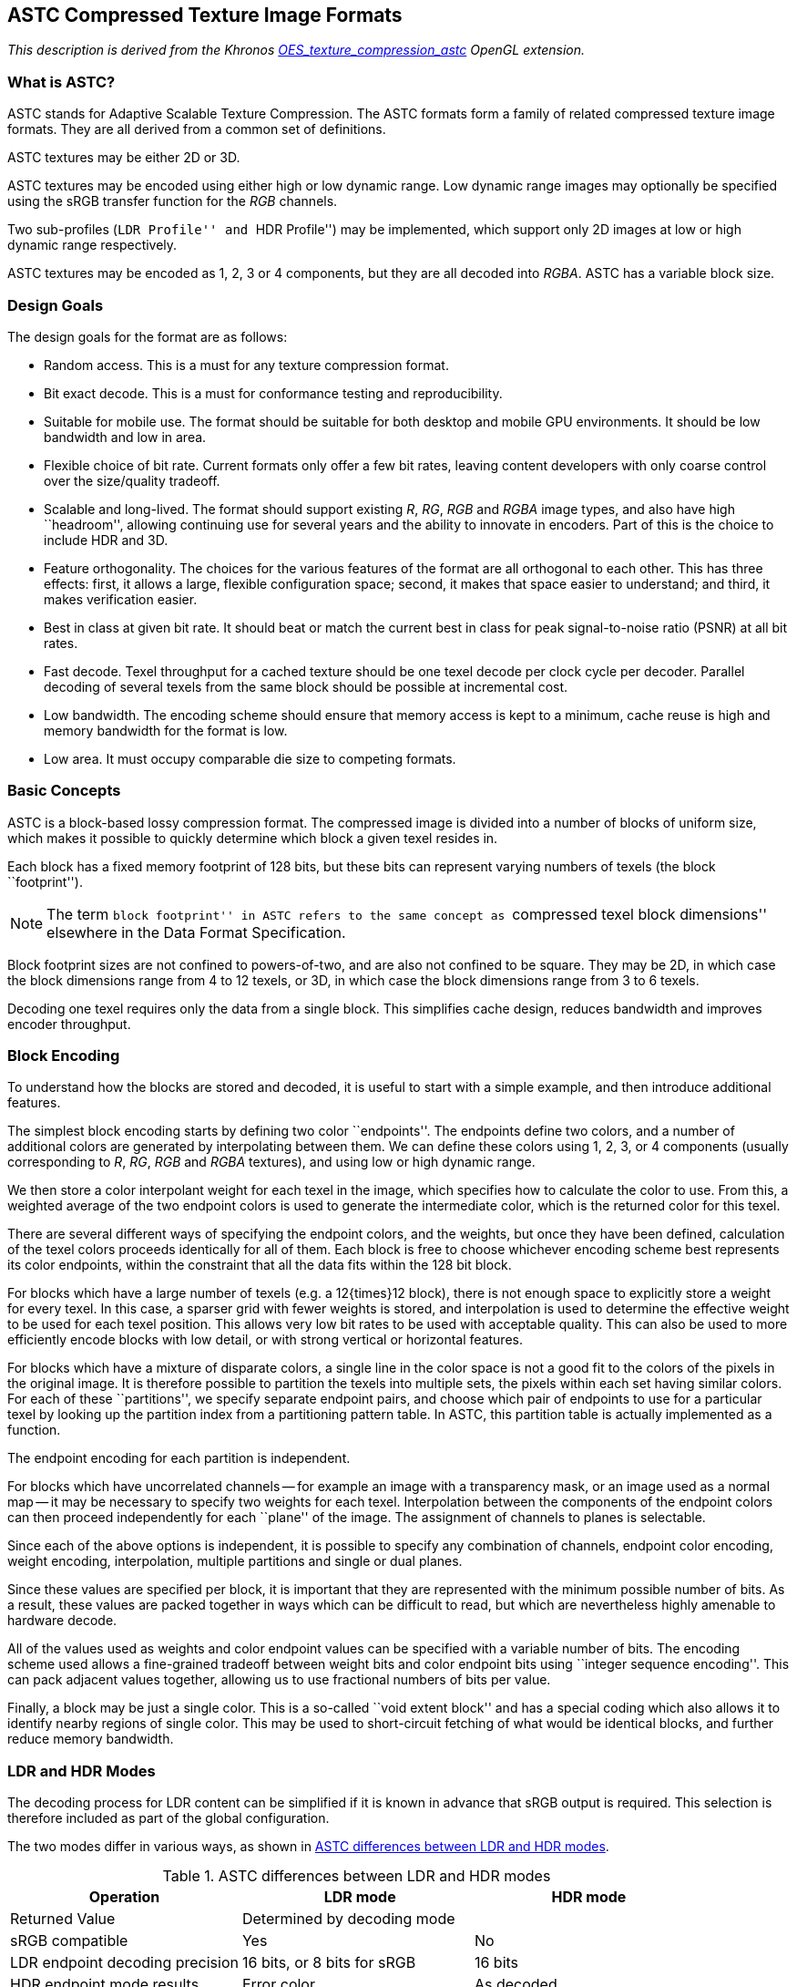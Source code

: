 // Copyright 2014-2024 The Khronos Group Inc.
// SPDX-License-Identifier: CC-BY-4.0

[[ASTC]]
== ASTC Compressed Texture Image Formats

_This description is derived from the Khronos
link:https://www.khronos.org/registry/gles/extensions/OES/OES_texture_compression_astc.txt[OES_texture_compression_astc]
OpenGL extension._

=== What is ASTC?

ASTC stands for Adaptive Scalable Texture Compression.
The ASTC formats form a family of related compressed texture image
formats. They are all derived from a common set of definitions.

ASTC textures may be either 2D or 3D.

ASTC textures may be encoded using either high or low dynamic range.
Low dynamic range images may optionally be specified using the sRGB
transfer function for the _RGB_ channels.

Two sub-profiles (``LDR Profile'' and ``HDR Profile'') may be implemented,
which support only 2D images at low or high dynamic range respectively.

ASTC textures may be encoded as 1, 2, 3 or 4 components, but they are
all decoded into _RGBA_. ASTC has a variable block size.

<<<

=== Design Goals

The design goals for the format are as follows:

* Random access. This is a must for any texture compression format.
* Bit exact decode. This is a must for conformance testing and
  reproducibility.
* Suitable for mobile use. The format should be suitable for both
  desktop and mobile GPU environments. It should be low bandwidth
  and low in area.
* Flexible choice of bit rate. Current formats only offer a few bit
  rates, leaving content developers with only coarse control over
  the size/quality tradeoff.
* Scalable and long-lived. The format should support existing _R_, _RG_,
  _RGB_ and _RGBA_ image types, and also have high ``headroom'', allowing
  continuing use for several years and the ability to innovate in
  encoders. Part of this is the choice to include HDR and 3D.
* Feature orthogonality. The choices for the various features of the
  format are all orthogonal to each other. This has three effects:
  first, it allows a large, flexible configuration space; second,
  it makes that space easier to understand; and third, it makes
  verification easier.
* Best in class at given bit rate. It should beat or match the current
  best in class for peak signal-to-noise ratio (PSNR) at all bit rates.
* Fast decode. Texel throughput for a cached texture should be one
  texel decode per clock cycle per decoder. Parallel decoding of several
  texels from the same block should be possible at incremental cost.
* Low bandwidth. The encoding scheme should ensure that memory access
  is kept to a minimum, cache reuse is high and memory bandwidth for
  the format is low.
* Low area. It must occupy comparable die size to competing formats.

=== Basic Concepts

ASTC is a block-based lossy compression format. The compressed image
is divided into a number of blocks of uniform size, which makes it
possible to quickly determine which block a given texel resides in.

Each block has a fixed memory footprint of 128 bits, but these bits
can represent varying numbers of texels (the block ``footprint'').

NOTE: The term ``block footprint'' in ASTC refers to the same concept
as ``compressed texel block dimensions'' elsewhere in the Data Format
Specification.

Block footprint sizes are not confined to powers-of-two, and are
also not confined to be square. They may be 2D, in which case the
block dimensions range from 4 to 12 texels, or 3D, in which case
the block dimensions range from 3 to 6 texels.

Decoding one texel requires only the data from a single block. This
simplifies cache design, reduces bandwidth and improves encoder throughput.

<<<
=== Block Encoding

To understand how the blocks are stored and decoded, it is useful to start
with a simple example, and then introduce additional features.

The simplest block encoding starts by defining two color ``endpoints''. The
endpoints define two colors, and a number of additional colors are generated
by interpolating between them. We can define these colors using 1, 2, 3,
or 4 components (usually corresponding to _R_, _RG_, _RGB_ and _RGBA_ textures),
and using low or high dynamic range.

We then store a color interpolant weight for each texel in the image, which
specifies how to calculate the color to use. From this, a weighted average
of the two endpoint colors is used to generate the intermediate color,
which is the returned color for this texel.

There are several different ways of specifying the endpoint colors, and the
weights, but once they have been defined, calculation of the texel colors
proceeds identically for all of them. Each block is free to choose whichever
encoding scheme best represents its color endpoints, within the constraint
that all the data fits within the 128 bit block.

For blocks which have a large number of texels (e.g. a 12{times}12 block), there is
not enough space to explicitly store a weight for every texel. In this case,
a sparser grid with fewer weights is stored, and interpolation is used to
determine the effective weight to be used for each texel position. This allows
very low bit rates to be used with acceptable quality. This can also be used
to more efficiently encode blocks with low detail, or with strong vertical
or horizontal features.

For blocks which have a mixture of disparate colors, a single line in the
color space is not a good fit to the colors of the pixels in the original
image. It is therefore possible to partition the texels into multiple sets,
the pixels within each set having similar colors. For each of these
``partitions'', we specify separate endpoint pairs, and choose which pair of
endpoints to use for a particular texel by looking up the partition index
from a partitioning pattern table. In ASTC, this partition table is actually
implemented as a function.

The endpoint encoding for each partition is independent.

For blocks which have uncorrelated channels -- for example an image with a
transparency mask, or an image used as a normal map -- it may be necessary
to specify two weights for each texel. Interpolation between the components
of the endpoint colors can then proceed independently for each ``plane'' of
the image. The assignment of channels to planes is selectable.

Since each of the above options is independent, it is possible to specify any
combination of channels, endpoint color encoding, weight encoding,
interpolation, multiple partitions and single or dual planes.

Since these values are specified per block, it is important that they are
represented with the minimum possible number of bits. As a result, these
values are packed together in ways which can be difficult to read, but
which are nevertheless highly amenable to hardware decode.

All of the values used as weights and color endpoint values can be specified
with a variable number of bits. The encoding scheme used allows a fine-grained
tradeoff between weight bits and color endpoint bits using ``integer
sequence encoding''. This can pack adjacent values together, allowing us to
use fractional numbers of bits per value.

Finally, a block may be just a single color. This is a so-called ``void
extent block'' and has a special coding which also allows it to identify
nearby regions of single color. This may be used to short-circuit fetching of
what would be identical blocks, and further reduce memory bandwidth.

<<<

=== LDR and HDR Modes

The decoding process for LDR content can be simplified if it is known in
advance that sRGB output is required. This selection is therefore included
as part of the global configuration.

The two modes differ in various ways, as shown in <<astc-differences-between-ldr-and-hdr-modes>>.

[[astc-differences-between-ldr-and-hdr-modes]]
.ASTC differences between LDR and HDR modes
[options="header"]
|====
| Operation | &nbsp; LDR mode | HDR mode
| Returned Value 2+| Determined by decoding mode
| sRGB compatible | Yes | No
| LDR endpoint decoding precision | 16 bits, or 8 bits for sRGB | 16 bits
| HDR endpoint mode results | Error color | As decoded
| Error results | Error color | Vector of NaNs (0xFFFF)
|====

The type of the values returned by the decoding process is determined by
the decoding mode as shown in <<astc_decoding_modes>>.

[[astc_decoding_modes]]
.ASTC decoding modes
[options="header"]
|====
| Decode mode | LDR mode |&nbsp; HDR mode
| decode_float16 2+| Vector of FP16 values
| decode_unorm8 | Vector of 8-bit unsigned normalized values |&nbsp; invalid
| decode_rgb9e5 2+|&nbsp; Vector using a shared exponent format
|====

Using the decode_unorm8 decoding mode in HDR mode gives undefined results.

For sRGB, the decoding mode is ignored, ad the decoding always returns
a vector of 8-bit unsigned normalized values.

The error color is opaque fully-saturated magenta
(_R_,_G_,_B_,_A_)&nbsp;=&nbsp;(0xFF,&nbsp;0x00,&nbsp;0xFF,&nbsp;0xFF).
This has been chosen as it is much more noticeable than black or white, and occurs
far less often in valid images.

For linear _RGB_ decode, the error color may be either opaque fully-saturated
magenta (_R_,_G_,_B_,_A_) = (1.0,&nbsp;0.0,&nbsp;1.0,&nbsp;1.0) or a vector of four _NaNs_
(_R_,_G_,_B_,_A_) = (_NaN_, _NaN_, _NaN_, _NaN_). In the latter case, the recommended
_NaN_ value returned is 0xFFFF.

When using the decode_rgb9e5 decoding mode in HDR mode, error results
will return the error color because NaN cannot be represented.

The error color is returned as an informative response to invalid
conditions, including invalid block encodings or use of reserved endpoint
modes.

Future, forward-compatible extensions to ASTC
may define valid interpretations of these conditions, which will decode to
some other color. Therefore, encoders and applications must not rely on
invalid encodings as a way of generating the error color.

<<<

=== Configuration Summary

The global configuration data for the format are as follows:

*   Block dimension (2D or 3D)
*   Block footprint size
*   sRGB output enabled or not

The data specified per block are as follows:

*   Texel weight grid size
*   Texel weight range
*   Texel weight values
*   Number of partitions
*   Partition pattern index
*   Color endpoint modes (includes LDR or HDR selection)
*   Color endpoint data
*   Number of planes
*   Plane-to-channel assignment

=== Decode Procedure

To decode one texel:

[source]
----
(Optimization: If within known void-extent, immediately return single color)

Find block containing texel
Read block mode
If void-extent block, store void extent and immediately return single color

For each plane in image
  If block mode requires infill
    Find and decode stored weights adjacent to texel, unquantize and interpolate
  Else
    Find and decode weight for texel, and unquantize

Read number of partitions
If number of partitions > 1
  Read partition table pattern index
  Look up partition number from pattern

Read color endpoint mode and endpoint data for selected partition
Unquantize color endpoints
Interpolate color endpoints using weight (or weights in dual-plane mode)
Return interpolated color
----

<<<

=== Block Determination and Bit Rates

The block footprint is a global setting for any given texture, and is
therefore not encoded in the individual blocks.

For 2D textures, the block footprint's width and height are selectable
from a number of predefined sizes, namely 4, 5, 6, 8, 10 and 12 pixels.

For square and nearly-square blocks, this gives the bit rates in
<<astc_footprint_2D>>.

[[astc_footprint_2D]]
.ASTC 2D footprint and bit rates
[cols="1,1,1,1",width="50%"]
|====
2+^| *Footprint* .2+^.^| *Bit Rate* .2+^.^| *Increment*
^| *Width* ^| *Height*
^| 4         ^| 4         ^| 8.00     ^| 125%
^| 5         ^| 4         ^| 6.40     ^| 125%
^| 5         ^| 5         ^| 5.12     ^| 120%
^| 6         ^| 5         ^| 4.27     ^| 120%
^| 6         ^| 6         ^| 3.56     ^| 114%
^| 8         ^| 5         ^| 3.20     ^| 120%
^| 8         ^| 6         ^| 2.67     ^| 105%
^| 10        ^| 5         ^| 2.56     ^| 120%
^| 10        ^| 6         ^| 2.13     ^| 107%
^| 8         ^| 8         ^| 2.00     ^| 125%
^| 10        ^| 8         ^| 1.60     ^| 125%
^| 10        ^| 10        ^| 1.28     ^| 120%
^| 12        ^| 10        ^| 1.07     ^| 120%
^| 12        ^| 12        ^| 0.89     ^|
|====

The ``Increment'' column indicates the ratio of bit rate against the next
lower available rate. A consistent value in this column indicates an even
spread of bit rates.

For 3D textures, the block footprint's width, height and depth are
selectable from a number of predefined sizes, namely 3, 4, 5, and 6 pixels.

For cubic and near-cubic blocks, this gives the bit rates in
<<astc_footprint_3D>>.

[[astc_footprint_3D]]
.ASTC 3D footprint and bit rates
[cols="1,1,1,1,1",width="60%"]
|====
3+^| *Block Footprint* .2+^.^| *Bit Rate* .2+^.^| *Increment*
^| *Width* ^| *Height* ^| *Depth*
^| 3     ^| 3      ^| 3     ^| 4.74 ^|   133%
^| 4     ^| 3      ^| 3     ^| 3.56 ^|   133%
^| 4     ^| 4      ^| 3     ^| 2.67 ^|   133%
^| 4     ^| 4      ^| 4     ^| 2.00 ^|   125%
^| 5     ^| 4      ^| 4     ^| 1.60 ^|   125%
^| 5     ^| 5      ^| 4     ^| 1.28 ^|   125%
^| 5     ^| 5      ^| 5     ^| 1.02 ^|   120%
^| 6     ^| 5      ^| 5     ^| 0.85 ^|   120%
^| 6     ^| 6      ^| 5     ^| 0.71 ^|   120%
^| 6     ^| 6      ^| 6     ^| 0.59 ^|
|====

The full profile supports only those block footprints listed in
<<astc_footprint_2D>> and <<astc_footprint_3D>>. Other block sizes are not supported.

For images which are not an integer multiple of the block size, additional
texels are added to the edges with maximum X and Y (and Z for 3D textures).
These texels may be any color, as they will not be accessed.

Although these are not all powers of two, it is possible to calculate block
addresses and pixel addresses within the block, for legal image sizes,
without undue complexity.

Given an image which is _W_ {times} _H_ {times} _D_ pixels in size, with block size
_w_ {times} _h_ {times} _d_, the size of the image in blocks is:

[latexmath]
++++
\begin{align*}
\textrm{B}_\textrm{w} & = \left\lceil { W \over w } \right\rceil \\
\textrm{B}_\textrm{h} & = \left\lceil { H \over h } \right\rceil \\
\textrm{B}_\textrm{d} & = \left\lceil { D \over d } \right\rceil
\end{align*}
++++

For a 3D image built from 2D slices, each 2D slice is a single texel thick,
so that for an image which is _W_ {times} _H_ {times} _D_ pixels in size, with block size
_w_ {times} _h_, the size of the image in blocks is:

[latexmath]
++++
\begin{align*}
\textrm{B}_\textrm{w} & = \left\lceil { W \over w } \right\rceil \\
\textrm{B}_\textrm{h} & = \left\lceil { H \over h } \right\rceil \\
\textrm{B}_\textrm{d} & = D
\end{align*}
++++

=== Block Layout

Each block in the image is stored as a single 128-bit block in memory. These
blocks are laid out in raster order, starting with the block at (0,&nbsp;0,&nbsp;0), then
ordered sequentially by X, Y and finally Z (if present). They are aligned to
128-bit boundaries in memory.

The bits in the block are labeled in little-endian order -- the byte at the
lowest address contains bits 0..7. Bit 0 is the least significant bit in the
byte.

Each block has the same basic layout, shown in <<astc-block-layout>>.

[[astc-block-layout]]
.ASTC block layout
[width="97%",cols="1,1,1,1,1,1,1,1,1,1,1,1,1,1,1,1"]
|====
^| ~127~ ^| ~126~ ^| ~125~ ^| ~124~ ^| ~123~ ^| ~122~ ^| ~121~ ^| ~120~ ^| ~119~ ^| ~118~ ^| ~117~ ^| ~116~ ^| ~115~ ^| ~114~ ^| ~113~ ^| ~112~
12+| &nbsp; Texel weight data (variable width) 4+| &nbsp; Fill direction latexmath:[\rightarrow]
^| ~111~ ^| ~110~ ^| ~109~ ^| ~108~ ^| ~107~ ^| ~106~ ^| ~105~ ^| ~104~ ^| ~103~ ^| ~102~ ^| ~101~ ^| ~100~ ^| ~99~ ^| ~98~ ^| ~97~ ^| ~96~
16+| &nbsp; Texel weight data
^| ~95~ ^| ~94~ ^| ~93~ ^| ~92~ ^| ~91~ ^| ~90~ ^| ~89~ ^| ~88~ ^| ~87~ ^| ~86~ ^| ~85~ ^| ~84~ ^| ~83~ ^| ~82~ ^| ~81~ ^| ~80~
16+| &nbsp; Texel weight data
^| ~79~ ^| ~78~ ^| ~77~ ^| ~76~ ^| ~75~ ^| ~74~ ^| ~73~ ^| ~72~ ^| ~71~ ^| ~70~ ^| ~69~ ^| ~68~ ^| ~67~ ^| ~66~ ^| ~65~ ^| ~64~
16+| &nbsp; Texel weight data
^| ~63~ ^| ~62~ ^| ~61~ ^| ~60~ ^| ~59~ ^| ~58~ ^| ~57~ ^| ~56~ ^| ~55~ ^| ~54~ ^| ~53~ ^| ~52~ ^| ~51~ ^| ~50~ ^| ~49~ ^| ~48~
5+| 6+| &nbsp; More config data 5+|
^| ~47~ ^| ~46~ ^| ~45~ ^| ~44~ ^| ~43~ ^| ~42~ ^| ~41~ ^| ~40~ ^| ~39~ ^| ~38~ ^| ~37~ ^| ~36~ ^| ~35~ ^| ~34~ ^| ~33~ ^| ~32~
8+| &nbsp; latexmath:[\leftarrow] Fill direction 8+| &nbsp; Color endpoint data
^| ~31~ ^| ~30~ ^| ~29~ ^| ~28~ ^| ~27~ ^| ~26~ ^| ~25~ ^| ~24~ ^| ~23~ ^| ~22~ ^| ~21~ ^| ~20~ ^| ~19~ ^| ~18~ ^| ~17~ ^| ~16~
4+| 12+| &nbsp; Extra configuration data
^| ~15~ ^| ~14~ ^| ~13~ ^| ~12~ ^| ~11~ ^| ~10~ ^| ~9~ ^| ~8~ ^| ~7~ ^| ~6~ ^| ~5~ ^| ~4~ ^| ~3~ ^| ~2~ ^| ~1~ ^| ~0~
3+| &nbsp; Extra 2+| &nbsp; Part 11+| &nbsp; Block mode
|====

Since the size of the ``texel weight data'' field is variable, the
positions shown for the ``more config data'' field and ``color endpoint
data'' field are only representative and not fixed.

The ``Block mode'' field specifies how the Texel Weight Data is encoded.

The ``Part'' field specifies the number of partitions, minus one. If dual
plane mode is enabled, the number of partitions must be 3 or fewer.
If 4 partitions are specified, the error value is returned for all
texels in the block.

The size and layout of the extra configuration data depends on the
number of partitions, and the number of planes in the image, as shown
in <<astc-single-partition-layout>> (only the bottom 32 bits are shown).

[[astc-single-partition-layout]]
.ASTC single-partition block layout
[width="97%",cols="1,1,1,1,1,1,1,1,1,1,1,1,1,1,1,1"]
|====
^| ~31~ ^| ~30~ ^| ~29~ ^| ~28~ ^| ~27~ ^| ~26~ ^| ~25~ ^| ~24~ ^| ~23~ ^| ~22~ ^| ~21~ ^| ~20~ ^| ~19~ ^| ~18~ ^| ~17~ ^| ~16~
15+| &nbsp; Color endpoint data ^| CEM
^| ~15~ ^| ~14~ ^| ~13~ ^| ~12~ ^| ~11~ ^| ~10~ ^| ~9~ ^| ~8~ ^| ~7~ ^| ~6~ ^| ~5~ ^| ~4~ ^| ~3~ ^| ~2~ ^| ~1~ ^| ~0~
3+| &nbsp; CEM ^| 0 ^| 0 11+| &nbsp; Block mode
|====

CEM is the color endpoint mode field, which determines how the Color
Endpoint Data is encoded.

If dual-plane mode is active, the color component selector bits appear
directly below the weight bits, as shown in <<astc-multi-partition-layout>>.

[[astc-multi-partition-layout]]
.ASTC multi-partition block layout
[width="97%",cols="1,1,1,1,1,1,1,1,1,1,1,1,1,1,1,1"]
|====
^| ~31~ ^| ~30~ ^| ~29~ ^| ~28~ ^| ~27~ ^| ~26~ ^| ~25~ ^| ~24~ ^| ~23~ ^| ~22~ ^| ~21~ ^| ~20~ ^| ~19~ ^| ~18~ ^| ~17~ ^| ~16~
3+| 6+| &nbsp; CEM 7+| &nbsp; Partition index
^| ~15~ ^| ~14~ ^| ~13~ ^| ~12~ ^| ~11~ ^| ~10~ ^| ~9~ ^| ~8~ ^| ~7~ ^| ~6~ ^| ~5~ ^| ~4~ ^| ~3~ ^| ~2~ ^| ~1~ ^| ~0~
3+| &nbsp; Partition index 2+| &nbsp; Part 11+| &nbsp; Block mode
|====

The Partition Index field specifies which partition layout to use. CEM is
the first 6 bits of color endpoint mode information for the various
partitions. For modes which require more than 6 bits of CEM data, the
additional bits appear at a variable position directly beneath the texel
weight data.

If dual-plane mode is active, the color component selector bits then appear
directly below the additional CEM bits.

The final special case is that if bits [8..0] of the block are ``111111100'',
then the block is a void-extent block, which has a separate encoding
described in <<astc-void-extent-blocks>>.

<<<

=== Block mode

The _block mode_ field specifies the width, height and depth of the grid of
weights, what range of values they use, and whether dual weight planes are
present. Since some these are not represented using powers of two (there
are 12 possible weight widths, for example), and not all combinations are
allowed, this is not a simple bit packing. However, it can be unpacked
quickly in hardware.

The weight ranges are encoded using a 3-bit range value {rho}, which is
interpreted together with a low/high-precision bit _P_, as shown in
<<astc-weight-range-encodings>>.
Each weight value is encoded using the specified number of Trits, Quints
and Bits. The details of this encoding can be found in
<<astc-integer-sequence-encoding>>.

[[astc-weight-range-encodings]]
.ASTC weight range encodings
[width="97%",cols="1,2,1,1,1,2,1,1,1"]
|====
1.2+^.^| *{rho}^2..0^* 4+^.^| *Low-precision range (_P_=0)* 4+^.^| *High-precision range (_P_=1)*
^.^| *Weight range* ^.^| *Trits* ^.^| *Quints* ^.^| *Bits* ^.^| *Weight range* ^.^| *Trits* ^.^| *Quints* ^.^| *Bits*
^| 000 4+^| Invalid 4+^| Invalid
^| 001 4+^| Invalid 4+^| Invalid
^| 010 ^| 0..1 ^| ^| ^| 1 ^| 0..9 ^| ^| 1 ^| 1
^| 011 ^| 0..2 ^| 1 ^| ^| ^| 0..11 ^| 1 ^| ^| 2
^| 100 ^| 0..3 ^| ^| ^| 2 ^| 0..15 ^| ^| ^| 4
^| 101 ^| 0..4 ^| ^| 1 ^| ^| 0..19 ^| ^| 1 ^| 2
^| 110 ^| 0..5 ^| 1 ^| ^| 1 ^| 0..23 ^| 1 ^| ^| 3
^| 111 ^| 0..7 ^| ^| ^| 3 ^| 0..31 ^| ^| ^| 5
|====

For 2D blocks, the Block Mode field is laid out as shown in
<<astc-2d-block-mode-layout>>.

[[astc-2d-block-mode-layout]]
.ASTC 2D block mode layout, weight grid width and height
[width="97%",cols="1,1,1,1,1,1,1,1,1,1,1,1,1,1,1,1,1,1"]
|====
^| ~10~ ^| ~9~ ^| ~8~ ^| ~7~ ^| ~6~ ^| ~5~ ^| ~4~ ^| ~3~ ^| ~2~ ^| ~1~ ^| ~0~ 2+^| *W~width~* 2+^| *W~height~* 3+^| *Notes*
^| _D~P~_ ^| _P_ 2+^| _W_ 2+^| _H_ ^| {rho}^0^ ^| 0 ^| 0 ^| {rho}^2^ ^| {rho}^1^ 2+^| _W_+4 2+^| _H_+2 3+|
^| _D~P~_ ^| _P_ 2+^| _W_ 2+^| _H_ ^| {rho}^0^ ^| 0 ^| 1 ^| {rho}^2^ ^| {rho}^1^ 2+^| _W_+8 2+^| _H_+2 3+|
^| _D~P~_ ^| _P_ 2+^| _H_ 2+^| _W_ ^| {rho}^0^ ^| 1 ^| 0 ^| {rho}^2^ ^| {rho}^1^ 2+^| _W_+2 2+^| _H_+8 3+|
^| _D~P~_ ^| _P_ ^| 0 ^| _H_ 2+^| _W_ ^| {rho}^0^ ^| 1 ^| 1 ^| {rho}^2^ ^| {rho}^1^ 2+^| _W_+2 2+^| _H_+6 3+|
^| _D~P~_ ^| _P_ ^| 1 ^| _W_ 2+^| _H_ ^| {rho}^0^ ^| 1 ^| 1 ^| {rho}^2^ ^| {rho}^1^ 2+^| _W_+2 2+^| _H_+2 3+|
^| _D~P~_ ^| _P_ ^| 0 ^| 0 2+^| _H_ ^| {rho}^0^ ^| {rho}^2^ ^| {rho}^1^ ^| 0 ^| 0 2+^| 12 2+^| _H_+2 3+|
^| _D~P~_ ^| _P_ ^| 0 ^| 1 2+^| _W_ ^| {rho}^0^ ^| {rho}^2^ ^| {rho}^1^ ^| 0 ^| 0 2+^| _W_+2 2+^| 12 3+|
^| _D~P~_ ^| _P_ ^| 1 ^| 1 ^| 0 ^| 0 ^| {rho}^0^ ^| {rho}^2^ ^| {rho}^1^ ^| 0 ^| 0 2+^| 6 2+^| 10 3+|
^| _D~P~_ ^| _P_ ^| 1 ^| 1 ^| 0 ^| 1 ^| {rho}^0^ ^| {rho}^2^ ^| {rho}^1^ ^| 0 ^| 0 2+^| 10 2+^| 6 3+|
2+^| _H_ ^| 1 ^| 0 2+^| _W_ ^| {rho}^0^ ^| {rho}^2^ ^| {rho}^1^ ^| 0 ^| 0 2+^| _W_+6 2+^| _H_+6 3+^| _D~P~_=0, _P_=0
^| x ^| x ^| 1 ^| 1 ^| 1 ^| 1 ^| 1 ^| 1 ^| 1 ^| 0 ^| 0 2+^| - 2+^| - 3+^| Void-extent
^| x ^| x ^| 1 ^| 1 ^| 1 ^| x ^| x ^| x ^| x ^| 0 ^| 0 2+^| - 2+^| - 3+^| Reserved*
^| x ^| x ^| x ^| x ^| x ^| x ^| x ^| 0 ^| 0 ^| 0 ^| 0 2+^| - 2+^| - 3+^| Reserved
|====

Note that, due to the encoding of the {rho} field, as described in the
previous page, bits {rho}^2^ and {rho}^1^ cannot both be zero, which disambiguates
the first five rows from the rest of the table.

Bit positions with a value of x are ignored for purposes of determining
if a block is a void-extent block or reserved, but may have defined
encodings for specific void-extent blocks.

The penultimate row of <<astc-2d-block-mode-layout>> is reserved only if
bits [5..2] are not all 1, in which case it encodes a void-extent block
(as shown in the previous row).

<<<

For 3D blocks, the Block Mode field is laid out as shown in <<astc-3d-block-mode-layout>>.

[[astc-3d-block-mode-layout]]
.ASTC 3D block mode layout, weight grid width, height and depth
[width="97%",cols="1,1,1,1,1,1,1,1,1,1,1,1,1,1,1,1,1,1,1,1"]
|====
^| ~10~ ^| ~9~ ^| ~8~ ^| ~7~ ^| ~6~ ^| ~5~ ^| ~4~ ^| ~3~ ^| ~2~ ^| ~1~ ^| ~0~ 2+^| *W~width~* 2+^| *W~height~* 2+^| *W~depth~* 3+^| *Notes*
^| _D~P~_  ^| _P_ 2+^| _H_ 2+^| _W_ ^| {rho}^0^ 2+^| _D_ ^| {rho}^2^ ^| {rho}^1^ 2+^| _W_+2 2+^| _H_+2 2+^| _D_+2 3+^|
2+^| _H_ ^| 0 ^| 0 2+^| _D_ ^| {rho}^0^ ^| {rho}^2^ ^| {rho}^1^ ^| 0 ^| 0 2+^| 6 2+^| _H_+2 2+^| _D_+2 3+^| _D~P~_=0, _P_=0
2+^| _D_ ^| 0 ^| 1 2+^| _W_ ^| {rho}^0^ ^| {rho}^2^ ^| {rho}^1^ ^| 0 ^| 0 2+^| _W_+2 2+^| 6 2+^| _D_+2 3+^| _D~P~_=0, _P_=0
2+^| _H_ ^| 1 ^| 0 2+^| _W_ ^| {rho}^0^ ^| {rho}^2^ ^| {rho}^1^ ^| 0 ^| 0 2+^| _W_+2 2+^| _H_+2 2+^| 6 3+^| _D~P~_=0, _P_=0
^| _D~P~_ ^| _P_ ^| 1 ^| 1 ^| 0 ^| 0  ^| {rho}^0^ ^| {rho}^2^ ^| {rho}^1^ ^| 0 ^| 0 2+^| 6 2+^| 2 2+^| 2 3+^|
^| _D~P~_ ^| _P_ ^| 1 ^| 1 ^| 0 ^| 1  ^| {rho}^0^ ^| {rho}^2^ ^| {rho}^1^ ^| 0 ^| 0 2+^| 2 2+^| 6 2+^| 2 3+^|
^| _D~P~_ ^| _P_ ^| 1 ^| 1 ^| 1 ^| 0  ^| {rho}^0^ ^| {rho}^2^ ^| {rho}^1^ ^| 0 ^| 0 2+^| 2 2+^| 2 2+^| 6 3+^|
^| x ^| x ^| 1 ^| 1 ^| 1 ^| 1  ^| 1  ^| 1  ^| 1  ^| 0 ^| 0 2+^| - 2+^| - 2+^| - 3+^| Void-extent
^| x ^| x ^| 1 ^| 1 ^| 1 ^| 1  ^| x  ^| x  ^| x  ^| 0 ^| 0 2+^| - 2+^| - 2+^| - 3+^| Reserved*
^| x ^| x ^| x ^| x ^| x ^| x  ^| x  ^| 0  ^| 0  ^| 0 ^| 0 2+^| - 2+^| - 2+^| - 3+^| Reserved
|====

The _D~P~_ bit is set to indicate dual-plane mode. In this mode, the maximum
allowed number of partitions is 3.

The penultimate row of <<astc-3d-block-mode-layout>> is reserved only
if bits [4..2] are not all 1, in which case it encodes a void-extent
block (as shown in the previous row).

The size of the weight grid in each dimension must be less than or equal
to the corresponding dimension of the block footprint.
If the grid size is greater than the footprint dimension in any axis, then
this is an illegal block encoding and all texels will decode to the error
color.

=== Color Endpoint Mode

In single-partition mode, the Color Endpoint Mode (CEM) field stores one
of 16 possible values. Each of these specifies how many raw data values
are encoded, and how to convert these raw values into two _RGBA_ color
endpoints. They can be summarized as shown in <<astc-color-endpoint-modes>>.

[[astc-color-endpoint-modes]]
.ASTC color endpoint modes
[cols="2,11,2",options="header",width="55%"]
|====
^| CEM | &nbsp; Description                        ^| Class
>|  0 &nbsp;&nbsp; | &nbsp; LDR Luminance, direct              ^| 0
>|  1 &nbsp;&nbsp; | &nbsp; LDR Luminance, base+offset         ^| 0
>|  2 &nbsp;&nbsp; | &nbsp; HDR Luminance, large range         ^| 0
>|  3 &nbsp;&nbsp; | &nbsp; HDR Luminance, small range         ^| 0
>|  4 &nbsp;&nbsp; | &nbsp; LDR Luminance+Alpha, direct        ^| 1
>|  5 &nbsp;&nbsp; | &nbsp; LDR Luminance+Alpha, base+offset   ^| 1
>|  6 &nbsp;&nbsp; | &nbsp; LDR _RGB_, base+scale                ^| 1
>|  7 &nbsp;&nbsp; | &nbsp; HDR _RGB_, base+scale                ^| 1
>|  8 &nbsp;&nbsp; | &nbsp; LDR _RGB_, direct                    ^| 2
>|  9 &nbsp;&nbsp; | &nbsp; LDR _RGB_, base+offset               ^| 2
>| 10 &nbsp;&nbsp; | &nbsp; LDR _RGB_, base+scale plus two _A_     ^| 2
>| 11 &nbsp;&nbsp; | &nbsp; HDR _RGB_, direct                    ^| 2
>| 12 &nbsp;&nbsp; | &nbsp; LDR _RGBA_, direct                   ^| 3
>| 13 &nbsp;&nbsp; | &nbsp; LDR _RGBA_, base+offset              ^| 3
>| 14 &nbsp;&nbsp; | &nbsp; HDR _RGB_, direct + LDR Alpha        ^| 3
>| 15 &nbsp;&nbsp; | &nbsp; HDR _RGB_, direct + HDR Alpha        ^| 3
|====

In multi-partition mode, the CEM field is of variable width, from 6 to 14
bits. The lowest 2 bits of the CEM field specify how the endpoint mode
for each partition is calculated as shown in <<astc-multi-partition-color-endpoint-modes>>.

[[astc-multi-partition-color-endpoint-modes]]
.ASTC Multi-Partition Color Endpoint Modes
[cols="1,5",options="header",width="45%"]
|====
^| Value | &nbsp; Meaning
^| 00 | &nbsp; All color endpoint pairs are of the same

&nbsp; type; a full 4-bit CEM is stored in block

&nbsp; bits [28..25]
    and is used for all partitions
^| 01 | &nbsp; All endpoint pairs are of class 0 or 1
^| 10 | &nbsp; All endpoint pairs are of class 1 or 2
^| 11 | &nbsp; All endpoint pairs are of class 2 or 3
|====

If the CEM selector value in bits [24..23] is not 00,
then data layout is as shown in <<astc-multi-partition-color-endpoint-mode-layout>>
and <<astc-multi-partition-color-endpoint-mode-layout-2>>.

[[astc-multi-partition-color-endpoint-mode-layout]]
.ASTC multi-partition color endpoint mode layout
[cols="2,1,2,1,1,1,1,1,1,1,1,1",width="90%"]
|====
^| *Part* ^| ^| ^| ~n~ ^| ~m~ ^| ~l~ ^| ~k~ ^| ~j~ ^| ~i~ ^| ~h~ ^| ~g~ ^|
^| 2 ^| ... ^| Weight 2+^| M~1~ 6+| | ...
^| 3 ^| ... ^| Weight 2+^| M~2~ 2+^| M~1~ ^| M~0~ 3+| | ...
^| 4 ^| ... ^| Weight 2+^| M~3~ 2+^| M~2~ 2+^| M~1~ 2+^| M~0~ | ...
|====
[[astc-multi-partition-color-endpoint-mode-layout-2]]
.ASTC multi-partition color endpoint mode layout (2)
[cols="2,1,1,1,1,1,1",width="60%"]
|====
^| *Part* ^| ~28~ ^| ~27~ ^| ~26~ ^| ~25~ ^| ~24~ ^| ~23~
^| 2 2+^| M~0~ ^| C~1~ ^| C~0~ 2+^| CEM
^| 3 ^| M~0~ ^| C~2~ ^| C~1~ ^| C~0~ 2+^| CEM
^| 4 ^| C~3~ ^| C~2~ ^| C~1~ ^| C~0~ 2+^| CEM
|====

In this view, each partition _i_ has two fields. C~_i_~ is the class selector
bit, choosing between the two possible CEM classes (0 indicates the
lower of the two classes), and M~_i_~ is a two-bit field specifying the low
bits of the color endpoint mode within that class. The additional bits
appear at a variable bit position, immediately below the texel weight
data.

The ranges used for the data values are not explicitly specified.
Instead, they are derived from the number of available bits remaining
after the configuration data and weight data have been specified.

Details of the decoding procedure for Color Endpoints can be found in
<<astc-endpoint-unquantization>>.

<<<
[[astc-integer-sequence-encoding]]
=== Integer Sequence Encoding

Both the weight data and the endpoint color data are variable width, and
are specified using a sequence of integer values. The range of each
value in a sequence (e.g. a color weight) is constrained.

Since it is often the case that the most efficient range for these
values is not a power of two, each value sequence is encoded using a
technique known as ``integer sequence encoding''. This allows efficient,
hardware-friendly packing and unpacking of values with non-power-of-two
ranges.

In a sequence, each value has an identical range. The range is specified
in one of the forms shown in <<astc-range-forms>> and
<<astc-range-encodings>>.

[[astc-range-forms]]
.ASTC range forms
[options="header",width="65%",cols="2,3,3"]
|====
| &nbsp; Value range        | &nbsp; MSB encoding           | &nbsp; LSB encoding
| &nbsp; latexmath:[0 \dots 2^n-1]   | &nbsp; -                      | &nbsp; _n_-bit value _m_ (_n_ {leq} 8)
| &nbsp; latexmath:[0 \dots (3 \times 2^n)-1]  | &nbsp; Base-3 ``trit'' value _t_  | &nbsp; _n_-bit value _m_ (_n_ {leq} 6)
| &nbsp; latexmath:[0 \dots (5 \times 2^n)-1]  | &nbsp; Base-5 ``quint'' value _q_ | &nbsp; _n_-bit value _m_ (_n_ {leq} 5)
|====

[[astc-range-encodings]]
.ASTC encoding for different ranges
[options="header",width="60%",cols="4,3,2,5"]
|====
| &nbsp; Value range         | &nbsp; Value | &nbsp; Block | &nbsp; Packed block size
| &nbsp; latexmath:[0 \dots 2^n-1]        | &nbsp; _m_   | &nbsp; 1      | &nbsp; _n_
| &nbsp; latexmath:[0 \dots (3 \times 2^n)-1] | &nbsp; latexmath:[t \times 2^n + m]   | &nbsp; 5 | &nbsp; 8 {plus} 5 {times} _n_
| &nbsp; latexmath:[0 \dots (5 \times 2^n)-1] | &nbsp; latexmath:[q \times 2^n + m]   | &nbsp; 3 | &nbsp; 7 {plus} 3 {times} _n_
|====

Since 3^5^ is 243, it is possible to pack five trits into 8 bits (which has
256 possible values), so a trit can effectively be encoded as 1.6 bits.
Similarly, since 5^3^ is 125, it is possible to pack three quints into
7 bits (which has 128 possible values), so a quint can be encoded as
2.33 bits.

The encoding scheme packs the trits or quints, and then interleaves the _n_
additional bits in positions that satisfy the requirements of an
arbitrary-length stream. This makes it possible to correctly specify
lists of values whose length is not an integer multiple of 3 or 5 values.
It also makes it possible to easily select a value at random within the stream.

If there are insufficient bits in the stream to fill the final block, then
unused (higher-order) bits are assumed to be 0 when decoding.

To decode the bits for value number _i_ in a sequence of bits _b_, both
indexed from 0, perform the following:

If the range is encoded as _n_ bits per value, then the value is bits
latexmath:[b^{i\times n + n - 1 .. i \times n}] -- a simple multiplexing operation.

If the range is encoded using a trit, then each block contains 5 values
(v~0~ to v~4~), each of which contains a trit (t~0~ to t~4~) and a corresponding
LSB value (m~0~ to m~4~). The first bit of the packed block is bit
latexmath:[\left\lfloor {i\over 5} \right\rfloor \times (8 + 5 \times n)]. The bits in the
block are packed as shown in <<astc-trit-based-packing>> (in this example, _n_ is 4).

[[astc-trit-based-packing]]
.ASTC trit-based packing
[width="80%"]
|====
4+^| ^| ~27~ ^| ~26~ ^| ~25~ ^| ~24~ ^| ~23~ ^| ~22~ ^| ~21~ ^| ~20~ ^| ~19~ ^| ~18~ ^| ~17~ ^| ~16~
4+^| ^| T^7^ 4+^|     m~4~        ^| T^6^ ^| T^5^ 4+^|     m~3~        ^| T^4^
^| ~15~ ^| ~14~ ^| ~13~ ^| ~12~ ^| ~11~ ^| ~10~ ^|  ~9~ ^|  ~8~ ^|  ~7~ ^|  ~6~ ^|  ~5~ ^|  ~4~ ^|  ~3~ ^|  ~2~ ^|  ~1~ ^|  ~0~
4+^|    m~2~        ^| T^3^ ^| T^2^ 4+^|      m~1~       ^| T^1^ ^| T^0^ 4+^|      m~0~
|====

<<<

The five trits t~0~ to t~4~ are obtained by bit manipulations of the 8 bits
T^7..0^ as follows:

[source]
----
if T[4:2] = 111
    C = { T[7:5], T[1:0] }; t4 = t3 = 2
else
    C = T[4:0]
    if T[6:5] = 11
        t4 = 2; t3 = T[7]
    else
        t4 = T[7]; t3 = T[6:5]

if C[1:0] = 11
    t2 = 2; t1 = C[4]; t0 = { C[3], C[2]&~C[3] }
else if C[3:2] = 11
    t2 = 2; t1 = 2; t0 = C[1:0]
else
    t2 = C[4]; t1 = C[3:2]; t0 = { C[1], C[0]&~C[1] }
----

If the range is encoded using a quint, then each block contains 3 values
(v~0~ to v~2~), each of which contains a quint (q~0~ to q~2~) and a corresponding
LSB value (m~0~ to m~2~). The first bit of the packed block is bit
latexmath:[ \left\lfloor {i\over 3} \right\rfloor \times (7+3 \times n)].

The bits in the block are packed as described in <<astc-quint-based-packing>> and
<<astc-quint-based-packing-2>> (in this example, _n_ is 4).

[[astc-quint-based-packing]]
.ASTC quint-based packing
[width="20%"]
|====
^| ~18~ ^| ~17~ ^| ~16~
^| Q^6^ ^| Q^5^ ^| m~2~
|====

[[astc-quint-based-packing-2]]
.ASTC quint-based packing (2)
[width="80%"]
|====
^| ~15~ ^| ~14~ ^| ~13~ ^| ~12~ ^| ~11~ ^| ~10~ ^| ~9~ ^| ~8~ ^| ~7~ ^| ~6~ ^| ~5~ ^| ~4~ ^| ~3~ ^| ~2~ ^| ~1~ ^| ~0~
3+^|  m~2~       ^| Q^4^ ^| Q^3^ 4+^|     m~1~        ^| Q^2^ ^| Q^1^ ^| Q^0^ 4+^| m~0~
|====

The three quints q~0~ to q~2~ are obtained by bit manipulations of the 7 bits
Q^6..0^ as follows:

[source]
----
if Q[2:1] = 11 and Q[6:5] = 00
    q2 = { Q[0], Q[4]&~Q[0], Q[3]&~Q[0] }; q1 = q0 = 4
else
    if Q[2:1] = 11
        q2 = 4; C = { Q[4:3], ~Q[6:5], Q[0] }
    else
        q2 = Q[6:5]; C = Q[4:0]

    if C[2:0] = 101
        q1 = 4; q0 = C[4:3]
    else
        q1 = C[4:3]; q0 = C[2:0]
----

Both these procedures ensure a valid decoding for all 128 possible values
(even though a few are duplicates). They can also be implemented
efficiently in software using small tables.

Encoding methods are not specified here, although table-based mechanisms
work well.

<<<

[[astc-endpoint-unquantization]]
=== Endpoint Unquantization

Each color endpoint is specified as a sequence of integers in a given
range. These values are packed using integer sequence encoding, as a
stream of bits stored from just above the configuration data, and
growing upwards.

Once unpacked, the values must be unquantized from their storage range,
returning them to a standard range of 0..255.

For bit-only representations, this is simple bit replication from the
most significant bit of the value.

For trit or quint-based representations, this involves a set of bit
manipulations and adjustments to avoid the expense of full-width
multipliers. This procedure ensures correct scaling, but scrambles
the order of the decoded values relative to the encoded values.
This must be compensated for using a table in the encoder.

The initial inputs to the procedure are denoted ++A++ (9 bits), ++B++
(9 bits), ++C++ (9 bits) and ++D++ (3 bits), and are decoded using the
range as described in <<astc-color-unquantization-parameters>>.

[[astc-color-unquantization-parameters]]
.ASTC color unquantization parameters
[cols="4,3,4,3,5,6,6,3,8",width="95%",options="header"]
|====
^| Range  ^| #Trits ^| #Quints ^| #Bits ^| Bit layout ^| ++A++ ^| ++B++ ^| ++C++ ^| ++D++
^| 0..5   ^| 1 ^|   ^| 1 ^| a      ^| aaaaaaaaa ^| 000000000 ^| 204 ^| Trit value
^| 0..9   ^|   ^| 1 ^| 1 ^| a      ^| aaaaaaaaa ^| 000000000 ^| 113 ^| Quint value
^| 0..11  ^| 1 ^|   ^| 2 ^| ba     ^| aaaaaaaaa ^| b000b0bb0 ^| 93  ^| Trit value
^| 0..19  ^|   ^| 1 ^| 2 ^| ba     ^| aaaaaaaaa ^| b0000bb00 ^| 54  ^| Quint value
^| 0..23  ^| 1 ^|   ^| 3 ^| cba    ^| aaaaaaaaa ^| cb000cbcb ^| 44  ^| Trit value
^| 0..39  ^|   ^| 1 ^| 3 ^| cba    ^| aaaaaaaaa ^| cb0000cbc ^| 26  ^| Quint value
^| 0..47  ^| 1 ^|   ^| 4 ^| dcba   ^| aaaaaaaaa ^| dcb000dcb ^| 22  ^| Trit value
^| 0..79  ^|   ^| 1 ^| 4 ^| dcba   ^| aaaaaaaaa ^| dcb0000dc ^| 13  ^| Quint value
^| 0..95  ^| 1 ^|   ^| 5 ^| edcba  ^| aaaaaaaaa ^| edcb000ed ^| 11  ^| Trit value
^| 0..159 ^|   ^| 1 ^| 5 ^| edcba  ^| aaaaaaaaa ^| edcb0000e ^| 6   ^| Quint value
^| 0..191 ^| 1 ^|   ^| 6 ^| fedcba ^| aaaaaaaaa ^| fedcb000f ^| 5   ^| Trit value
|====

These are then processed as follows:

[source]
----
unq = D * C + B;
unq = unq ^ A;
unq = (A & 0x80) | (unq >> 2);
----

Note that the multiply in the first line is nearly trivial as it only
needs to multiply by 0, 1, 2, 3 or 4.

<<<

=== LDR Endpoint Decoding

The decoding method used depends on the Color Endpoint Mode (CEM) field,
which specifies how many values are used to represent the endpoint.

The CEM field also specifies how to take the _n_ unquantized color endpoint
values v~0~ to v~n-1~ and convert them into two _RGBA_ color endpoints e~0~
and e~1~.

The HDR Modes are more complex and do not fit neatly into this section.
They are documented in following section.

The methods can be summarized as shown in <<astc-ldr-color-endpoint-modes>>.

[[astc-ldr-color-endpoint-modes]]
.ASTC LDR color endpoint modes
[options="header",cols="2,3,11,1",width="55%"]
|====
^| CEM ^| Range | &nbsp; Description                         ^| _n_
>| 0  &nbsp; ^| LDR | &nbsp; Luminance, direct                      ^| 2
>| 1  &nbsp; ^| LDR | &nbsp; Luminance, base+offset                 ^| 2
>| 2  &nbsp; ^| HDR | &nbsp; Luminance, large range                 ^| 2
>| 3  &nbsp; ^| HDR | &nbsp; Luminance, small range                 ^| 2
>| 4  &nbsp; ^| LDR | &nbsp; Luminance+Alpha, direct                ^| 4
>| 5  &nbsp; ^| LDR | &nbsp; Luminance+Alpha, base+offset           ^| 4
>| 6  &nbsp; ^| LDR | &nbsp; _RGB_, base+scale                        ^| 4
>| 7  &nbsp; ^| HDR | &nbsp; _RGB_, base+scale                        ^| 4
>| 8  &nbsp; ^| LDR | &nbsp; _RGB_, direct                            ^| 6
>| 9  &nbsp; ^| LDR | &nbsp; _RGB_, base+offset                       ^| 6
>| 10 &nbsp; ^| LDR | &nbsp; _RGB_, base+scale plus two _A_             ^| 6
>| 11 &nbsp; ^| HDR | &nbsp; _RGB_                                    ^| 6
>| 12 &nbsp; ^| LDR | &nbsp; _RGBA_, direct                           ^| 8
>| 13 &nbsp; ^| LDR | &nbsp; _RGBA_, base+offset                      ^| 8
>| 14 &nbsp; ^| HDR | &nbsp; _RGB_ + LDR Alpha                        ^| 8
>| 15 &nbsp; ^| HDR | &nbsp; _RGB_ + HDR Alpha                        ^| 8
|====

Mode 14 is special in that the alpha values are interpolated linearly,
but the color components are interpolated logarithmically. This is the
only endpoint format with mixed-mode operation, and will return the
error value if encountered in LDR mode.

Decode the different LDR endpoint modes as follows:

==== Mode 0  LDR Luminance, direct

[source]
----
e0=(v0,v0,v0,0xFF); e1=(v1,v1,v1,0xFF);
----

==== Mode 1  LDR Luminance, base+offset

[source]
----
L0 = (v0>>2)|(v1&0xC0); L1=L0+(v1&0x3F);
if (L1>0xFF) { L1=0xFF; }
e0=(L0,L0,L0,0xFF); e1=(L1,L1,L1,0xFF);
----

==== Mode 4  LDR Luminance+Alpha,direct

[source]
----
e0=(v0,v0,v0,v2);
e1=(v1,v1,v1,v3);
----

==== Mode 5  LDR Luminance+Alpha, base+offset

[source]
----
bit_transfer_signed(v1,v0); bit_transfer_signed(v3,v2);
e0=(v0,v0,v0,v2); e1=(v0+v1,v0+v1,v0+v1,v2+v3);
clamp_unorm8(e0); clamp_unorm8(e1);
----

==== Mode 6  LDR _RGB_, base+scale

[source]
----
e0=(v0*v3>>8,v1*v3>>8,v2*v3>>8, 0xFF);
e1=(v0,v1,v2,0xFF);
----

==== Mode 8  LDR _RGB_, Direct

[source]
----
s0= v0+v2+v4; s1= v1+v3+v5;
if (s1>=s0){e0=(v0,v2,v4,0xFF);
            e1=(v1,v3,v5,0xFF); }
else { e0=blue_contract(v1,v3,v5,0xFF);
       e1=blue_contract(v0,v2,v4,0xFF); }
----

==== Mode 9  LDR _RGB_, base+offset

[source]
----
bit_transfer_signed(v1,v0);
bit_transfer_signed(v3,v2);
bit_transfer_signed(v5,v4);
if(v1+v3+v5 >= 0)
{ e0=(v0,v2,v4,0xFF); e1=(v0+v1,v2+v3,v4+v5,0xFF); }
else
{ e0=blue_contract(v0+v1,v2+v3,v4+v5,0xFF);
  e1=blue_contract(v0,v2,v4,0xFF); }
clamp_unorm8(e0); clamp_unorm8(e1);
----

==== Mode 10 LDR _RGB_, base+scale plus two _A_

[source]
----
e0=(v0*v3>>8,v1*v3>>8,v2*v3>>8, v4);
e1=(v0,v1,v2, v5);
----

==== Mode 12 LDR _RGBA_, direct

[source]
----
s0= v0+v2+v4; s1= v1+v3+v5;
if (s1>=s0){e0=(v0,v2,v4,v6);
            e1=(v1,v3,v5,v7); }
else { e0=blue_contract(v1,v3,v5,v7);
       e1=blue_contract(v0,v2,v4,v6); }
----

==== Mode 13 LDR _RGBA_, base+offset

[source]
----
bit_transfer_signed(v1,v0);
bit_transfer_signed(v3,v2);
bit_transfer_signed(v5,v4);
bit_transfer_signed(v7,v6);
if(v1+v3+v5>=0) { e0=(v0,v2,v4,v6);
       e1=(v0+v1,v2+v3,v4+v5,v6+v7); }
else { e0=blue_contract(v0+v1,v2+v3,v4+v5,v6+v7);
       e1=blue_contract(v0,v2,v4,v6); }
clamp_unorm8(e0); clamp_unorm8(e1);
----

The `bit_transfer_signed()` procedure transfers a bit from one value (_a_)
to another (_b_). Initially, both _a_ and _b_ are in the range 0..255.
After calling this procedure, _a_'s range becomes -32..31, and _b_ remains
in the range 0..255. Note that, as is often the case, this is easier to
express in hardware than in C:

[source]
----
bit_transfer_signed(int& a, int& b)
{
    b >>= 1;
    b |= a & 0x80;
    a >>= 1;
    a &= 0x3F;
    if( (a&0x20)!=0 ) a-=0x40;
}
----

The `blue_contract()` procedure is used to give additional precision to
_RGB_ colors near gray:

[source]
----
color blue_contract( int r, int g, int b, int a )
{
    color c;
    c.r = (r+b) >> 1;
    c.g = (g+b) >> 1;
    c.b = b;
    c.a = a;
    return c;
}
----

The `clamp_unorm8()` procedure is used to clamp a color into
8-bit unsigned normalized fixed-point range:

[source]
----
void clamp_unorm8(color c)
{
    if(c.r < 0) {c.r=0;} else if(c.r > 255) {c.r=255;}
    if(c.g < 0) {c.g=0;} else if(c.g > 255) {c.g=255;}
    if(c.b < 0) {c.b=0;} else if(c.b > 255) {c.b=255;}
    if(c.a < 0) {c.a=0;} else if(c.a > 255) {c.a=255;}
}
----

<<<

=== HDR Endpoint Decoding

For HDR endpoint modes, color values are represented in a 12-bit
pseudo-logarithmic representation.

==== HDR Endpoint Mode 2

Mode 2 represents luminance-only data with a large range. It encodes
using two values (v~0~, v~1~). The complete decoding procedure is as follows:

[source]
----
if(v1 >= v0)
{
    y0 = (v0 << 4);
    y1 = (v1 << 4);
}
else
{
    y0 = (v1 << 4) + 8;
    y1 = (v0 << 4) - 8;
}
// Construct RGBA result (0x780 is 1.0f)
e0 = (y0, y0, y0, 0x780);
e1 = (y1, y1, y1, 0x780);
----

==== HDR Endpoint Mode 3

Mode 3 represents luminance-only data with a small range. It packs the
bits for a base luminance value, together with an offset, into two values
(v~0~, v~1~), according to <<astc-hdr-mode-3-value-layout>>.

[[astc-hdr-mode-3-value-layout]]
.ASTC HDR mode 3 value layout
[width="60%",cols="2h,1,1,1,1,1,1,1,1"]
|====
^| *Value*  ^| ~7~ ^| ~6~ ^| ~5~ ^| ~4~ ^| ~3~ ^| ~2~ ^| ~1~ ^| ~0~
^| v~0~     ^| M  7+^|         L^6..0^
^| v~1~     4+^|    X^3..0^     4+^|   d^3..0^
|====

The bit field marked as X allocates different bits to L or d depending
on the value of the mode bit M.

The complete decoding procedure is as follows:

[source]
----
// Check mode bit and extract.
if((v0&0x80) !=0)
{
    y0 = ((v1 & 0xE0) << 4) | ((v0 & 0x7F) << 2);
    d  =  (v1 & 0x1F) << 2;
}
else
{
    y0 = ((v1 & 0xF0) << 4) | ((v0 & 0x7F) << 1);
    d  =  (v1 & 0x0F) << 1;
}

// Add delta and clamp
y1 = y0 + d;
if(y1 > 0xFFF) { y1 = 0xFFF; }

// Construct RGBA result (0x780 is 1.0f)
e0 = (y0, y0, y0, 0x780);
e1 = (y1, y1, y1, 0x780);
----

<<<

==== HDR Endpoint Mode 7

Mode 7 packs the bits for a base _RGB_ value, a scale factor, and some
mode bits into the four values (v~0~, v~1~, v~2~, v~3~), as shown in
<<astc-hdr-mode-7-value-layout>>.

[[astc-hdr-mode-7-value-layout]]
.ASTC HDR mode 7 value layout
[width="50%",cols="3,1,1,1,1,1,1,1,1"]
|====
^| *Value* ^| ~7~ ^| ~6~ ^| ~5~ ^| ~4~ ^| ~3~ ^| ~2~ ^| ~1~ ^| ~0~
^|v~0~     2+^|M^3..2^ 6+^|       _R_^5..0^
^|v~1~     ^|M^1^ ^|X^0^ ^|X^1^ 5+^|      _G_^4..0^
^|v~2~     ^|M^0^ ^|X^2^ ^|X^3^ 5+^|      _B_^4..0^
^|v~3~     ^|X^4^ ^|X^5^ ^|X^6^ 5+^|      S^4..0^
|====

The mode bits M^0^ to M^3^ are a packed representation of an endpoint bit
mode, together with the major component index. For modes 0 to 4, the
component (red, green, or blue) with the largest magnitude is identified,
and the values swizzled to ensure that it is decoded from the red channel.

The endpoint bit mode is used to determine the number of bits assigned
to each component of the endpoint, and the destination of each of the
extra bits X^0^ to X^6^, as shown in <<astc-hdr-mode-7-endpoint-bit-mode>>.

[[astc-hdr-mode-7-endpoint-bit-mode]]
.ASTC HDR mode 7 endpoint bit mode
[width="85%",cols="2h,1,1,1,1,1,2,2,2,2,2,2,2"]
|====
| 4+^| *Number of bits* | 7+^| *Destination of extra bits*
^| Mode   ^| *_R_*  ^| *_G_* ^| *_B_* ^| *S* |     ^| *X^0^* ^| *X^1^* ^| *X^2^* ^| *X^3^* ^| *X^4^* ^| *X^5^* ^| *X^6^*
^| 0      ^| 11 ^| 5 ^| 5 ^| 7 ^|     ^| _R_^9^ ^| _R_^8^ ^| _R_^7^ ^| _R_^10^ ^| _R_^6^ ^| S^6^  ^| S^5^
^| 1      ^| 11 ^| 6 ^| 6 ^| 5 ^|     ^| _R_^8^ ^| _G_^5^ ^| _R_^7^ ^| _B_^5^  ^| _R_^6^ ^| _R_^10^ ^| _R_^9^
^| 2      ^| 10 ^| 5 ^| 5 ^| 8 ^|     ^| _R_^9^ ^| _R_^8^ ^| _R_^7^ ^| _R_^6^  ^| S^7^ ^| S^6^  ^| S^5^
^| 3      ^| 9  ^| 6 ^| 6 ^| 7 ^|     ^| _R_^8^ ^| _G_^5^ ^| _R_^7^ ^| _B_^5^  ^| _R_^6^ ^| S^6^  ^| S^5^
^| 4      ^| 8  ^| 7 ^| 7 ^| 6 ^|     ^| _G_^6^ ^| _G_^5^ ^| _B_^6^ ^| _B_^5^  ^| _R_^6^ ^| _R_^7^  ^| S^5^
^| 5      ^| 7  ^| 7 ^| 7 ^| 7 ^|     ^| _G_^6^ ^| _G_^5^ ^| _B_^6^ ^| _B_^5^  ^| _R_^6^ ^| S^6^  ^| S^5^
|====

As noted before, this appears complex when expressed in C, but much
easier to achieve in hardware: bit masking, extraction, shifting
and assignment usually ends up as a single wire or multiplexer.

The complete decoding procedure is as follows:

<<<

[source]
----
// Extract mode bits and unpack to major component and mode.
int majcomp; int mode; int modeval = ((v0&0xC0)>>6) | ((v1&0x80)>>5) | ((v2&0x80)>>4);

if( (modeval & 0xC ) != 0xC ) {
    majcomp = modeval >> 2; mode = modeval & 3;
} else if( modeval != 0xF ) {
    majcomp = modeval & 3;  mode = 4;
} else {
    majcomp = 0; mode = 5;
}

// Extract low-order bits of r, g, b, and s.
int red   = v0 & 0x3f; int green = v1 & 0x1f;
int blue  = v2 & 0x1f; int scale = v3 & 0x1f;

// Extract high-order bits, which may be assigned depending on mode
int x0 = (v1 >> 6) & 1; int x1 = (v1 >> 5) & 1; int x2 = (v2 >> 6) & 1;
int x3 = (v2 >> 5) & 1; int x4 = (v3 >> 7) & 1; int x5 = (v3 >> 6) & 1;
int x6 = (v3 >> 5) & 1;

// Now move the high-order xs into the right place.
int ohm = 1 << mode;
if( ohm & 0x30 ) green |= x0 << 6;
if( ohm & 0x3A ) green |= x1 << 5;
if( ohm & 0x30 ) blue |= x2 << 6;
if( ohm & 0x3A ) blue |= x3 << 5;
if( ohm & 0x3D ) scale |= x6 << 5;
if( ohm & 0x2D ) scale |= x5 << 6;
if( ohm & 0x04 ) scale |= x4 << 7;
if( ohm & 0x3B ) red |= x4 << 6;
if( ohm & 0x04 ) red |= x3 << 6;
if( ohm & 0x10 ) red |= x5 << 7;
if( ohm & 0x0F ) red |= x2 << 7;
if( ohm & 0x05 ) red |= x1 << 8;
if( ohm & 0x0A ) red |= x0 << 8;
if( ohm & 0x05 ) red |= x0 << 9;
if( ohm & 0x02 ) red |= x6 << 9;
if( ohm & 0x01 ) red |= x3 << 10;
if( ohm & 0x02 ) red |= x5 << 10;

// Shift the bits to the top of the 12-bit result.
static const int shamts[6] = { 1,1,2,3,4,5 };
int shamt = shamts[mode];
red <<= shamt; green <<= shamt; blue <<= shamt; scale <<= shamt;

// Minor components are stored as differences
if( mode != 5 ) { green = red - green; blue = red - blue; }

// Swizzle major component into place
if( majcomp == 1 ) swap( red, green );
if( majcomp == 2 ) swap( red, blue );

// Clamp output values, set alpha to 1.0
e1.r = clamp( red, 0, 0xFFF );
e1.g = clamp( green, 0, 0xFFF );
e1.b = clamp( blue, 0, 0xFFF );
e1.alpha = 0x780;
e0.r = clamp( red - scale, 0, 0xFFF );
e0.g = clamp( green - scale, 0, 0xFFF );
e0.b = clamp( blue - scale, 0, 0xFFF );
e0.alpha = 0x780;
----

==== HDR Endpoint Mode 11

Mode 11 specifies two _RGB_ values, which it calculates from a number of
bitfields (a, b~0~, b~1~, c, d~0~ and d~1~) which are packed together with some
mode bits into the six values (v~0~, v~1~, v~2~, v~3~, v~4~, v~5~) as shown in
<<astc-hdr-mode-11-value-layout>>.

[[astc-hdr-mode-11-value-layout]]
.ASTC HDR mode 11 value layout
[cols="3h,1,1,1,1,1,1,1,1",width="50%"]
|====
^| *Value*  ^| ~7~ ^| ~6~ ^| ~5~ ^| ~4~ ^| ~3~ ^| ~2~ ^| ~1~ ^| ~0~
^| v~0~     8+^|            a^7..0^
^| v~1~     ^|m~0~  ^|a^8^ 6+^|      c^5..0^
^| v~2~     ^|m~1~  ^|X^0^ 6+^|     b~0~^5..0^
^| v~3~     ^|m~2~  ^|X^1^ 6+^|     b~1~^5..0^
^| v~4~     ^|mj~0~ ^|X^2^ ^|X^4^ 5+^|     d~0~^4..0^
^| v~5~     ^|mj~1~ ^|X^3^ ^|X^5^ 5+^|     d~1~^4..0^
|====

If the major component bits mj^1..0^ are both 1, then the _RGB_ values
are specified directly by <<astc-hdr-mode-11-direct-value-layout>>.

[[astc-hdr-mode-11-direct-value-layout]]
.ASTC HDR mode 11 direct value layout
[cols="3h,1,1,1,1,1,1,1,1",width="50%"]
|====
^| *Value*  ^| ~7~ ^| ~6~ ^| ~5~ ^| ~4~ ^| ~3~ ^| ~2~ ^| ~1~ ^| ~0~
^| v~0~     8+^|         _R_~0~^11..4^
^| v~1~     8+^|         _R_~1~^11..4^
^| v~2~     8+^|         _G_~0~^11..4^
^| v~3~     8+^|         _G_~1~^11..4^
^| v~4~     ^| 1 7+^|    _B_~0~^11..5^
^| v~5~     ^| 1 7+^|    _B_~1~^11..5^
|====

The mode bits m^2..0^ specify the bit allocation for the different
values, and the destinations of the extra bits X^0^ to X^5^ as shown
in <<astc-hdr-mode-11-endpoint-bit-mode>>.

[[astc-hdr-mode-11-endpoint-bit-mode]]
.ASTC HDR mode 11 endpoint bit mode
[cols="2h,1,1,1,1,1,2,2,2,2,2,2",width="85%"]
|====
^|     4+^|  *Number of bits* | 6+^| *Destination of extra bits*
^| Mode  ^|  *a*  ^| *b* ^| *c* ^| *d* ^|  ^| *X^0^* ^| *X^1^* ^| *X^2^* ^| *X^3^* ^| *X^4^* ^| *X^5^*
^| 0     ^|  9  ^| 7 ^| 6 ^| 7 ^|  ^|  b~0~^6^ ^| b~1~^6^ ^| d~0~^6^ ^| d~1~^6^ ^| d~0~^5^ ^| d~1~^5^
^| 1     ^|  9  ^| 8 ^| 6 ^| 6 ^|  ^|  b~0~^6^ ^| b~1~^6^ ^| b~0~^7^ ^| b~1~^7^ ^| d~0~^5^ ^| d~1~^5^
^| 2     ^|  10 ^| 6 ^| 7 ^| 7 ^|  ^|  a^9^  ^| c^6^  ^| d~0~^6^ ^| d~1~^6^ ^| d~0~^5^ ^| d~1~^5^
^| 3     ^|  10 ^| 7 ^| 7 ^| 6 ^|  ^|  b~0~^6^ ^| b~1~^6^ ^| a^9^  ^| c^6^  ^| d~0~^5^ ^| d~1~^5^
^| 4     ^|  11 ^| 8 ^| 6 ^| 5 ^|  ^|  b~0~^6^ ^| b~1~^6^ ^| b~0~^7^ ^| b~1~^7^ ^| a^9^  ^| a^10^
^| 5     ^|  11 ^| 6 ^| 7 ^| 6 ^|  ^|  a^9^  ^| a^10^ ^| c^7^  ^| c^6^  ^| d~0~^5^ ^| d~1~^5^
^| 6     ^|  12 ^| 7 ^| 7 ^| 5 ^|  ^|  b~0~^6^ ^| b~1~^6^ ^| a^11^ ^| c^6^  ^| a^9^  ^| a^10^
^| 7     ^|  12 ^| 6 ^| 7 ^| 6 ^|  ^|  a^9^  ^| a^10^ ^| a^11^ ^| c^6^  ^| d~0~^5^ ^| d~1~^5^
|====

The complete decoding procedure is as follows:

<<<

[source]
----
// Find major component
int majcomp = ((v4 & 0x80) >> 7) | ((v5 & 0x80) >> 6);

// Deal with simple case first
if( majcomp == 3 ) {
    e0 = (v0 << 4, v2 << 4, (v4 & 0x7f) << 5, 0x780);
    e1 = (v1 << 4, v3 << 4, (v5 & 0x7f) << 5, 0x780);
    return;
}

// Decode mode, parameters.
int mode = ((v1&0x80)>>7) | ((v2&0x80)>>6) | ((v3&0x80)>>5);
int va  = v0 | ((v1 & 0x40) << 2);
int vb0 = v2 & 0x3f; int vb1 = v3 & 0x3f;
int vc  = v1 & 0x3f;
int vd0 = v4 & 0x7f; int vd1 = v5 & 0x7f;

// Assign top bits of vd0, vd1.
static const int dbitstab[8] = {7,6,7,6,5,6,5,6};
vd0 = signextend( vd0, dbitstab[mode] );
vd1 = signextend( vd1, dbitstab[mode] );

// Extract and place extra bits
int x0 = (v2 >> 6) & 1;
int x1 = (v3 >> 6) & 1;
int x2 = (v4 >> 6) & 1;
int x3 = (v5 >> 6) & 1;
int x4 = (v4 >> 5) & 1;
int x5 = (v5 >> 5) & 1;

int ohm = 1 << mode;
if( ohm & 0xA4 ) va |= x0 << 9;
if( ohm & 0x08 ) va |= x2 << 9;
if( ohm & 0x50 ) va |= x4 << 9;
if( ohm & 0x50 ) va |= x5 << 10;
if( ohm & 0xA0 ) va |= x1 << 10;
if( ohm & 0xC0 ) va |= x2 << 11;
if( ohm & 0x04 ) vc |= x1 << 6;
if( ohm & 0xE8 ) vc |= x3 << 6;
if( ohm & 0x20 ) vc |= x2 << 7;
if( ohm & 0x5B ) vb0 |= x0 << 6;
if( ohm & 0x5B ) vb1 |= x1 << 6;
if( ohm & 0x12 ) vb0 |= x2 << 7;
if( ohm & 0x12 ) vb1 |= x3 << 7;

// Now shift up so that major component is at top of 12-bit value
int shamt = (modeval >> 1) ^ 3;
va <<= shamt; vb0 <<= shamt; vb1 <<= shamt;
vc <<= shamt; vd0 <<= shamt; vd1 <<= shamt;

e1.r = clamp( va, 0, 0xFFF );
e1.g = clamp( va - vb0, 0, 0xFFF );
e1.b = clamp( va - vb1, 0, 0xFFF );
e1.alpha = 0x780;
e0.r = clamp( va - vc, 0, 0xFFF );
e0.g = clamp( va - vb0 - vc - vd0, 0, 0xFFF );
e0.b = clamp( va - vb1 - vc - vd1, 0, 0xFFF );
e0.alpha = 0x780;

if( majcomp == 1 )      { swap( e0.r, e0.g ); swap( e1.r, e1.g ); }
else if( majcomp == 2 ) { swap( e0.r, e0.b ); swap( e1.r, e1.b ); }
----

==== HDR Endpoint Mode 14

Mode 14 specifies two _RGBA_ values, using the eight values (v~0~, v~1~,
v~2~, v~3~, v~4~, v~5~, v~6~, v~7~).
First, the _RGB_ values are decoded from (v~0~..v~5~) using the method
from Mode 11, then the alpha values are filled in from v~6~ and v~7~:

[source]
----
// Decode RGB as for mode 11
(e0,e1) = decode_mode_11(v0,v1,v2,v3,v4,v5)

// Now fill in the alphas
e0.alpha = v6;
e1.alpha = v7;
----

Note that in this mode, the alpha values are interpreted (and
interpolated) as 8-bit unsigned normalized values, as in the LDR modes.
This is the only mode that exhibits this behavior.

==== HDR Endpoint Mode 15

Mode 15 specifies two _RGBA_ values, using the eight values (v~0~, v~1~,
v~2~, v~3~, v~4~, v~5~, v~6~, v~7~).
First, the _RGB_ values are decoded from (v~0~..v~5~) using the method
from Mode 11.
The alpha values are stored in values v~6~ and v~7~ as a mode and
two values which are interpreted according to the mode _M_, as shown
in <<astc-hdr-mode-15-alpha-value-layout>>.

[[astc-hdr-mode-15-alpha-value-layout]]
.ASTC HDR mode 15 alpha value layout
[cols="h,1,1,1,1,1,1,1,1",width="75%"]
|====
^| *Value*  ^| ~7~ ^| ~6~ ^| ~5~ ^| ~4~ ^| ~3~ ^| ~2~ ^| ~1~ ^| ~0~
^| v~6~     ^| _M_^0^ 7+^|        A^6..0^
^| v~7~     ^| _M_^1^ 7+^|        B^6..0^
|====

The alpha values are decoded from v~6~ and v~7~ as follows:

[source]
----
// Decode RGB as for mode 11
(e0,e1) = decode_mode_11(v0,v1,v2,v3,v4,v5)

// Extract mode bits
mode = ((v6 >> 7) & 1) | ((v7 >> 6) & 2);
v6 &= 0x7F;
v7 &= 0x7F;

if(mode==3)
{
    // Directly specify alphas
    e0.alpha = v6 << 5; e1.alpha = v7 << 5;
}
else
{
    // Transfer bits from v7 to v6 and sign extend v7.
    v6 |= (v7 << (mode+1))) & 0x780;
    v7 &= (0x3F >> mode);
    v7 ^= 0x20 >> mode;
    v7 -= 0x20 >> mode;
    v6 <<= (4-mode); v7 <<= (4-mode);

    // Add delta and clamp
    v7 += v6;
    v7 = clamp(v7, 0, 0xFFF);
    e0.alpha = v6; e1.alpha = v7;
}
----

Note that in this mode, the alpha values are interpreted (and
interpolated) as 12-bit HDR values, and are interpolated as
for any other HDR component.

=== Weight Decoding

The weight information is stored as a stream of bits, growing downwards
from the most significant bit in the block. Bit _n_ in the stream is thus
bit 127-_n_ in the block.

For each location in the weight grid, a value (in the specified range)
is packed into the stream. These are ordered in a raster pattern
starting from location (0,0,0), with the X dimension increasing fastest,
and the Z dimension increasing slowest. If dual-plane mode is selected,
both weights are emitted together for each location, plane 0 first,
then plane 1.

=== Weight Unquantization

Each weight plane is specified as a sequence of integers in a given
range. These values are packed using integer sequence encoding.

Once unpacked, the values must be unquantized from their storage
range, returning them to a standard range of 0..64. The procedure
for doing so is similar to the color endpoint unquantization.

First, we unquantize the actual stored weight values to the range 0..63.

For bit-only representations, this is simple bit replication from the
most significant bit of the value.

For trit or quint-based representations, this involves a set of bit
manipulations and adjustments to avoid the expense of full-width
multipliers.

For representations with no additional bits, the results are as shown
in <<astc-weight-unquantization-values>>.

[[astc-weight-unquantization-values]]
.ASTC weight unquantization values
[cols="3,1,1,1,1,1",width="40%",options="header"]
|====
^| Range  ^| 0  ^| 1  ^| 2  ^| 3  ^| 4
^| 0..2   ^| 0  ^| 32 ^| 63 ^| -  ^| -
^| 0..4   ^| 0  ^| 16 ^| 32 ^| 47 ^| 63
|====

For other values, we calculate the initial inputs to a bit manipulation
procedure. These are denoted ++A++ (7 bits), ++B++ (7 bits), ++C++ (7 bits),
and ++D++ (3 bits) and are decoded using the range as shown in
<<astc-weight-unquantization-parameters>>.

[[astc-weight-unquantization-parameters]]
.ASTC weight unquantization parameters
[cols="4,3,4,3,5,6,6,3,8",width="95%",options="header"]
|====
^| Range  ^| #Trits ^| #Quints ^| #Bits ^| Bit layout ^| ++A++ ^| ++B++ ^| ++C++ ^| ++D++
^| 0..5   ^| 1 ^|   ^| 1  ^| a      ^| aaaaaaa ^| 0000000 ^| 50 ^| Trit value
^| 0..9   ^|   ^| 1 ^| 1  ^| a      ^| aaaaaaa ^| 0000000 ^| 28 ^| Quint value
^| 0..11  ^| 1 ^|   ^| 2  ^| ba     ^| aaaaaaa ^| b000b0b ^| 23 ^| Trit value
^| 0..19  ^|   ^| 1 ^| 2  ^| ba     ^| aaaaaaa ^| b0000b0 ^| 13 ^| Quint value
^| 0..23  ^| 1 ^|   ^| 3  ^| cba    ^| aaaaaaa ^| cb000cb ^| 11 ^| Trit value
|====

These are then processed as follows:

[source]
----
unq = D * C + B;
unq = unq ^ A;
unq = (A & 0x20) | (unq >> 2);
----

Note that the multiply in the first line is nearly trivial as it only
needs to multiply by 0, 1, 2, 3 or 4.

As a final step, for all types of value, the range is expanded from
0..63 up to 0..64 as follows:

[source]
----
if (unq > 32) { unq += 1; }
----

This allows the implementation to use 64 as a divisor during interpolation,
which is much easier than using 63.

=== Weight Infill

After unquantization, the weights are subject to weight selection and
infill. The infill method is used to calculate the weight for a texel
position, based on the weights in the stored weight grid array (which
may be a different size).
The procedure below must be followed exactly, to ensure bit exact
results.

The block size is specified as three dimensions along the _s_, _t_ and
_r_ axes (B~s~, B~t~, B~r~).
Texel coordinates within the block (b~s~,&nbsp;b~t~,&nbsp;b~r~) can
have values from 0 to one less than the block dimension in that axis.
For each block dimension, we compute scale factors (_D~s~_, _D~t~_, _D~r~_):

[latexmath]
++++
\begin{align*}
D_s = \left\lfloor {\left(1024 + \left\lfloor { \textrm{B}_\textrm{s} \over 2 }\right\rfloor\right) \over (\textrm{B}_\textrm{s}-1) } \right\rfloor \\
D_t = \left\lfloor {\left(1024 + \left\lfloor { \textrm{B}_\textrm{t} \over 2 }\right\rfloor\right) \over (\textrm{B}_\textrm{t}-1) } \right\rfloor \\
D_r = \left\lfloor {\left(1024 + \left\lfloor { \textrm{B}_\textrm{r} \over 2 }\right\rfloor\right) \over (\textrm{B}_\textrm{r}-1) } \right\rfloor
\end{align*}
++++

Since the block dimensions are constrained, these are easily looked up
in a table.
These scale factors are then used to scale the (b~s~, b~t~, b~r~) coordinates
to a homogeneous coordinate (c~s~, c~t~, c~r~):

[source]
----
cs = Ds * bs;
ct = Dt * bt;
cr = Dr * br;
----

This homogeneous coordinate (c~s~, c~t~, c~r~) is then scaled again to
give a coordinate (g~s~, g~t~, g~r~) in the weight-grid space.
The weight-grid is of size (W~width~, W~height~, W~depth~), as
specified in the block mode field (<<astc-2d-block-mode-layout>> and
<<astc-3d-block-mode-layout>>):

[source]
----
gs = (cs*(Wwidth-1)+32) >> 6;
gt = (ct*(Wheight-1)+32) >> 6;
gr = (cr*(Wdepth-1)+32) >> 6;
----

The resulting coordinates may be in the range 0..176. These are interpreted
as 4:4 unsigned fixed point numbers in the range 0.0 .. 11.0.

If we label the integral parts of these (j~s~, j~t~, j~r~) and the fractional
parts (f~s~, f~t~, f~r~), then:

[source]
----
js = gs >> 4; fs = gs & 0x0F;
jt = gt >> 4; ft = gt & 0x0F;
jr = gr >> 4; fr = gr & 0x0F;
----

These values are then used to interpolate between the stored weights.
This process differs for 2D and 3D.

For 2D, bilinear interpolation is used:

[source]
----
v0 = js + jt*Wwidth;
p00 = decode_weight(v0);
p01 = decode_weight(v0 + 1);
p10 = decode_weight(v0 + Wwidth);
p11 = decode_weight(v0 + Wwidth + 1);
----

The function `decode_weight(n)` decodes the _n_^th^ weight in the stored
weight stream.
The values p~00~ to p~11~ are the weights at the corner of the square
in which the texel position resides. These are then weighted using the
fractional position to produce the effective weight _i_ as follows:

[source]
----
w11 = (fs*ft+8) >> 4;
w10 = ft - w11;
w01 = fs - w11;
w00 = 16 - fs - ft + w11;
i = (p00*w00 + p01*w01 + p10*w10 + p11*w11 + 8) >> 4;
----

For 3D, simplex interpolation is used as it is cheaper than a na&iuml;ve
trilinear interpolation. First, we pick some parameters for the interpolation
based on comparisons of the fractional parts of the texel
position as shown in <<astc-simplex-interpolation-parameters>>.

[[astc-simplex-interpolation-parameters]]
.ASTC simplex interpolation parameters
[options="header",width="90%",cols="1,1,1,2,2,1,1,1,1"]
|====
^| _f~s~_ > _f~t~_ ^| _f~t~_ > _f~r~_ ^| _f~s~_ > _f~r~_  ^| _s_~1~ ^| _s_~2~ ^| _w_~0~    ^| _w_~1~    ^| _w_~2~    ^| _w_~3~
^| True   ^| True   ^| _True_ ^| 1   ^| W~width~   ^| 16 - _f~s~_  ^| _f~s~_ - _f~t~_  ^| _f~t~_ - _f~r~_  ^| _f~r~_
^| False  ^| _True_ ^| True   ^| W~width~   ^| 1   ^| 16 - _f~t~_  ^| _f~t~_ - _f~s~_  ^| _f~s~_ - _f~r~_ ^| _f~r~_
^| _True_ ^| False  ^| True   ^| 1   ^| W~width~ {times} W~height~ ^| 16 - _f_~s~  ^| _f~s~_ - _f~r~_ ^| _f~r~_ - _f~t~_ ^| _f~t~_
^| True   ^| _False_  ^| False  ^| W~width~ {times} W~height~ ^| 1   ^| 16 - _f~r~_  ^| _f~r~_ - _f~s~_  ^| _f~s~_ - _f~t~_  ^| _f~t~_
^| _False_  ^| True   ^| False  ^| W~width~   ^| W~width~ {times} W~height~ ^| 16 - _f~t~_  ^| _f~t~_ - _f~r~_  ^| _f~r~_ - _f~s~_  ^| _f~s~_
^| False  ^| False  ^| _False_  ^| W~width~ {times} W~height~ ^| W~width~   ^| 16 - _f~r~_  ^| _f~r~_ - _f~t~_  ^| _f~t~_ - _f~s~_ ^| _f~s~_
|====

Italicized test results are implied by the others. The effective
weight _i_ is then calculated as:

[source]
----
v0 = js + jt*Wwidth + jr*Wwidth*Wheight;
p0 = decode_index(v0);
p1 = decode_index(v0 + s1);
p2 = decode_index(v0 + s1 + s2);
p3 = decode_index(v0 + Wwidth*Wheight + Wwidth + 1);
i = (p0*w0 + p1*w1 + p2*w2 + p3*w3 + 8) >> 4;
----

<<<

[[astc_weight_application]]
=== Weight Application

Once the effective weight _i_ for the texel has been calculated, the color
endpoints are interpolated and expanded.

For LDR endpoint modes, each color component C is calculated from the
corresponding 8-bit endpoint components C~0~ and C~1~ as follows:

If sRGB conversion is not enabled, or for the alpha channel in any case,
C~0~ and C~1~ are first expanded to 16 bits by bit replication:

[source]
----
C0 = (C0 << 8) | C0;    C1 = (C1 << 8) | C1;
----

If sRGB conversion is enabled, C~0~ and C~1~ for the _R_, _G_, and _B_ channels
are expanded to 16 bits differently, as follows:

[source]
----
C0 = (C0 << 8) | 0x80;  C1 = (C1 << 8) | 0x80;
----

C~0~ and C~1~ are then interpolated to produce a UNORM16 result C:

[source]
----
C = floor( (C0*(64-i) + C1*i + 32)/64 )
----

If sRGB conversion is not enabled and the decoding mode is decode_float16,
then if C = 65535 the final result is 1.0 (0x3C00); otherwise C is
divided by 65536 and the infinite-precision result of the division is
converted to FP16 with round-to-zero semantics.

If sRGB conversion is not enabled and the decoding mode is decode_unorm8,
then the top 8 bits of the interpolation result for the _R_, _G_, _B_
and _A_ channels are used as the final result.

If sRGB conversion is not enabled and the decoding mode is decode_rgb9e5,
then the final result is a combination of the (UNORM16) values of C
for the three color components (_C~r~_, _C~g~_ and _C~b~_) computed as follows:

[source]
----
int lz = clz17(Cr | Cg | Cb | 1);
if (Cr == 65535) { Cr = 65536; lz = 0; }
if (Cg == 65535) { Cg = 65536; lz = 0; }
if (Cb == 65535) { Cb = 65536; lz = 0; }
Cr <<= lz; Cg <<= lz; Cb <<= lz;
Cr = (Cr >> 8) & 0x1FF;
Cg = (Cg >> 8) & 0x1FF;
Cb = (Cb >> 8) & 0x1FF;
uint32_t exponent = 16 - lz;
uint32_t texel = (exponent << 27) | (Cb << 18) | Cg << 9) | Cr;
----

The ++clz17()++ function counts leading zeroes in a 17-bit value.

if sRGB conversion is enabled, then the decoding mode is ignored
and the top 8 bits of the interpolation result for the _R_, _G_ and _B_
channels are passed to the external sRGB conversion block and
used as the final result.
The _A_ channel uses the decode_float16 decoding mode.

For HDR endpoint modes, color values are represented in a 12-bit
pseudo-logarithmic representation, and interpolation occurs in a
piecewise-approximate logarithmic manner as follows:

In LDR mode, the error result is returned.

In HDR mode, the color components from each endpoint, C~0~ and C~1~, are
initially shifted left 4 bits to become 16-bit integer values and these
are interpolated in the same way as LDR. The 16-bit value C is then
decomposed into the top five bits, E, and the bottom 11 bits M, which
are then processed and recombined with E to form the final value C~f~:

[source]
----
C = floor( (C0*(64-i) + C1*i + 32)/64 )
E = (C & 0xF800) >> 11; M = C & 0x7FF;
if (M < 512) { Mt = 3*M; }
else if (M >= 1536) { Mt = 5*M - 2048; }
else { Mt = 4*M - 512; }
Cf = (E<<10) + (Mt>>3);
----

This interpolation is a considerably closer approximation to a
logarithmic space than simple 16-bit interpolation.

<<<

This final value C~f~ is interpreted as an IEEE FP16 value. If the result
is +Inf or NaN, it is converted to the bit pattern 0x7BFF, which is the
largest representable finite value.

If the decoding mode is decode_rgb9e5, then the final result is a
combination fo the (IEEE FP16) values of C~f~ for the three color components
(_C~r~_, _C~g~_ and _C~b~_) computed as follows:

[source]
----
if( Cr > 0x7c00 ) Cr = 0; else if( Cr == 0x7c00 ) Cr = 0x7bff;
if( Cg > 0x7c00 ) Cg = 0; else if( Cg == 0x7c00 ) Cg = 0x7bff;
if( Cb > 0x7c00 ) Cb = 0; else if( Cb == 0x7c00 ) Cb = 0x7bff;
int Re = (Cr >> 10) & 0x1F;
int Ge = (Cg >> 10) & 0x1F;
int Be = (Cb >> 10) & 0x1F;
int Rex = Re == 0 ? 1 : Re;
int Gex = Ge == 0 ? 1 : Ge;
int Bex = Be == 0 ? 1 : Be;
int Xm = ((Cr | Cg | Cb) & 0x200) >> 9;
int Xe = Re | Ge | Be;
uint32_t rshift, gshift, bshift, expo;

if (Xe == 0)
{
    expo = rshift = gshift = bshift = Xm;
}
else if (Re >= Ge && Re >= Be)
{
    expo = Rex + 1;
    rshift = 2;
    gshift = Rex - Gex + 2;
    bshift = Rex - Bex + 2;
}
else if (Ge >= Be)
{
    expo = Gex + 1;
    rshift = Gex - Rex + 2;
    gshift = 2;
    bshift = Gex - Bex + 2;
}
else
{
    expo = Bex + 1;
    rshift = Bex - Rex + 2;
    gshift = Bex - Gex + 2;
    bshift = 2;
}

int Rm = (Cr & 0x3FF) | (Re == 0 ? 0 : 0x400);
int Gm = (Cg & 0x3FF) | (Ge == 0 ? 0 : 0x400);
int Bm = (Cb & 0x3FF) | (Be == 0 ? 0 : 0x400);
Rm = (Rm >> rshift) & 0x1FF;
Gm = (Gm >> gshift) & 0x1FF;
Bm = (Bm >> bshift) & 0x1FF;

uint32_t texel = (expo << 27) | (Bm << 18) | (Gm << 9) | (Rm << 0);
----

<<<

=== Dual-Plane Decoding

If dual-plane mode is disabled, all of the endpoint components are interpolated
using the same weight value.

If dual-plane mode is enabled, two weights are stored with each texel.
One component is then selected to use the second weight for interpolation,
instead of the first weight. The first weight is then used for all other
components.

The component to treat specially is indicated using the 2-bit Color
Component Selector (CCS) field as shown in <<astc-dual-plane-color-component-selector-values>>.

[[astc-dual-plane-color-component-selector-values]]
.ASTC dual plane color component selector values
[options="header",width="40%"]
|====
^| Value  ^| Weight 0 ^| Weight 1
^| 0      ^|   _GBA_  ^|    _R_
^| 1      ^|   _RBA_  ^|    _G_
^| 2      ^|   _RGA_  ^|    _B_
^| 3      ^|   _RGB_  ^|    _A_
|====

The CCS bits are stored at a variable position directly below the weight
bits and any additional CEM bits.

=== Partition Pattern Generation

When multiple partitions are active, each texel position is assigned a
partition index. This partition index is calculated using a seed (the
partition pattern index), the texel's _x_, _y_, _z_ position within
the block, and the number of partitions.
An additional argument, `small_block`, is set to 1 if the number of
texels in the block is less than 31, otherwise it is set to 0.

This function is specified in terms of _x_, _y_ and _z_ in order to
support 3D textures.
For 2D textures and texture slices, _z_ will always be 0.

<<<

The full partition selection algorithm is as follows:

[source]
----
int select_partition(int seed, int x, int y, int z,
                     int partitioncount, int small_block)
{
    if( small_block ){ x <<= 1; y <<= 1; z <<= 1; }
    seed += (partitioncount-1) * 1024;
    uint32_t rnum = hash52(seed);
    uint8_t seed1  =  rnum        & 0xF;
    uint8_t seed2  = (rnum >>  4) & 0xF;
    uint8_t seed3  = (rnum >>  8) & 0xF;
    uint8_t seed4  = (rnum >> 12) & 0xF;
    uint8_t seed5  = (rnum >> 16) & 0xF;
    uint8_t seed6  = (rnum >> 20) & 0xF;
    uint8_t seed7  = (rnum >> 24) & 0xF;
    uint8_t seed8  = (rnum >> 28) & 0xF;
    uint8_t seed9  = (rnum >> 18) & 0xF;
    uint8_t seed10 = (rnum >> 22) & 0xF;
    uint8_t seed11 = (rnum >> 26) & 0xF;
    uint8_t seed12 = ((rnum >> 30) | (rnum << 2)) & 0xF;

    seed1  *= seed1;    seed2  *= seed2;
    seed3  *= seed3;    seed4  *= seed4;
    seed5  *= seed5;    seed6  *= seed6;
    seed7  *= seed7;    seed8  *= seed8;
    seed9  *= seed9;    seed10 *= seed10;
    seed11 *= seed11;   seed12 *= seed12;

    int sh1, sh2, sh3;
    if( seed & 1 )
        { sh1 = (seed&2 ? 4:5); sh2 = (partitioncount==3 ? 6:5); }
    else
        { sh1 = (partitioncount==3 ? 6:5); sh2 = (seed&2 ? 4:5); }
    sh3 = (seed & 0x10) ? sh1 : sh2:

    seed1 >>= sh1; seed2  >>= sh2; seed3  >>= sh1; seed4  >>= sh2;
    seed5 >>= sh1; seed6  >>= sh2; seed7  >>= sh1; seed8  >>= sh2;
    seed9 >>= sh3; seed10 >>= sh3; seed11 >>= sh3; seed12 >>= sh3;

    int a = seed1*x + seed2*y + seed11*z + (rnum >> 14);
    int b = seed3*x + seed4*y + seed12*z + (rnum >> 10);
    int c = seed5*x + seed6*y + seed9 *z + (rnum >>  6);
    int d = seed7*x + seed8*y + seed10*z + (rnum >>  2);

    a &= 0x3F; b &= 0x3F; c &= 0x3F; d &= 0x3F;

    if( partitioncount < 4 ) d = 0;
    if( partitioncount < 3 ) c = 0;

    if( a >= b && a >= c && a >= d ) return 0;
    else if( b >= c && b >= d ) return 1;
    else if( c >= d ) return 2;
    else return 3;
}
----

As has been observed before, the bit selections are much easier to
express in hardware than in C.

<<<

The seed is expanded using a hash function `hash52()`, which is defined
as follows:

[source]
----
uint32_t hash52( uint32_t p )
{
    p ^= p >> 15;  p -= p << 17;  p += p << 7; p += p <<  4;
    p ^= p >>  5;  p += p << 16;  p ^= p >> 7; p ^= p >> 3;
    p ^= p <<  6;  p ^= p >> 17;
    return p;
}
----

This assumes that all operations act on 32-bit values

=== Data Size Determination

The size of the data used to represent color endpoints is not
explicitly specified. Instead, it is determined from the block mode and
number of partitions as follows:

[source]
----
config_bits = 17;
if(num_partitions>1)
    if(single_CEM)
        config_bits = 29;
    else
        config_bits = 25 + 3*num_partitions;

num_weights = Wwidth * Wheight * Wdepth; // size of weight grid

if(dual_plane)
    config_bits += 2;
    num_weights *= 2;

weight_bits = ceil(num_weights*8*trits_in_weight_range/5) +
              ceil(num_weights*7*quints_in_weight_range/3) +
              num_weights*bits_in_weight_range;

remaining_bits = 128 - config_bits - weight_bits;

num_CEM_pairs = base_CEM_class+1 + count_bits(extra_CEM_bits);
----

The CEM value range is then looked up from a table indexed by remaining
bits and `num_CEM_pairs`.
This table is initialized such that the range is as large as possible,
consistent with the constraint that the number of bits required to
encode `num_CEM_pairs` pairs of values is not more than the number of
remaining bits.

An equivalent iterative algorithm would be:

[source]
----
num_CEM_values = num_CEM_pairs*2;

for(range = each possible CEM range in descending order of size)
{
    CEM_bits = ceil(num_CEM_values*8*trits_in_CEM_range/5) +
               ceil(num_CEM_values*7*quints_in_CEM_range/3) +
               num_CEM_values*bits_in_CEM_range;

    if(CEM_bits <= remaining_bits)
        break;
}
return range;
----

In cases where this procedure results in unallocated bits, these bits
are not read by the decoding process and can have any value.

[[astc-void-extent-blocks]]
=== Void-Extent Blocks

A void-extent block is a block encoded with a single color.
It also specifies some additional information about the extent of the
single-color area beyond this block, which can optionally be used by a
decoder to reduce or prevent redundant block fetches.

In the HDR case, if the decoding mode is decode_rgb9e5, then any negative
color component values are set to 0 before conversion to the shared
exponent format (as described in <<astc_weight_application>>).

The layout of a 2D Void-Extent block is as shown in <<astc-2d-void-extend-block-layout-overview>>.

[[astc-2d-void-extend-block-layout-overview]]
.ASTC 2D void-extent block layout overview
[cols="1,1,1,1,1,1,1,1,1,1,1,1,1,1,1,1",width="97%"]
|====
^| ~127~ ^| ~126~ ^| ~125~ ^| ~124~ ^| ~123~ ^| ~122~ ^| ~121~ ^| ~120~ ^| ~119~ ^| ~118~ ^| ~117~ ^| ~116~ ^| ~115~ ^| ~114~ ^| ~113~ ^| ~112~
16+^|                 Block color _A_ component^15..0^
^| ~111~ ^| ~110~ ^| ~109~ ^| ~108~ ^| ~107~ ^| ~106~ ^| ~105~ ^| ~104~ ^| ~103~ ^| ~102~ ^| ~101~ ^| ~100~ ^| ~99~ ^| ~98~ ^| ~97~ ^| ~96~
16+^|                 Block color _B_ component^15..0^
^| ~95~ ^| ~94~ ^| ~93~ ^| ~92~ ^| ~91~ ^| ~90~ ^| ~89~ ^| ~88~ ^| ~87~ ^| ~86~ ^| ~85~ ^| ~84~ ^| ~83~ ^| ~82~ ^| ~81~ ^| ~80~
16+^|                 Block color _G_ component^15..0^
^| ~79~ ^| ~78~ ^| ~77~ ^| ~76~ ^| ~75~ ^| ~74~ ^| ~73~ ^| ~72~ ^| ~71~ ^| ~70~ ^| ~69~ ^| ~68~ ^| ~67~ ^| ~66~ ^| ~65~ ^| ~64~
16+^|                 Block color _R_ component^15..0^
^| ~63~ ^| ~62~ ^| ~61~ ^| ~60~ ^| ~59~ ^| ~58~ ^| ~57~ ^| ~56~ ^| ~55~ ^| ~54~ ^| ~53~ ^| ~52~ ^| ~51~ ^| ~50~ ^| ~49~ ^| ~48~
13+^|    Void-extent maximum _t_ coordinate^12..0^              3+^|    Min _t_ coord^12..10^
^| ~47~ ^| ~46~ ^| ~45~ ^| ~44~ ^| ~43~ ^| ~42~ ^| ~41~ ^| ~40~ ^| ~39~ ^| ~38~ ^| ~37~ ^| ~36~ ^| ~35~ ^| ~34~ ^| ~33~ ^| ~32~
10+^| Void-extent minimum _t_ coordinate^9..0^       6+^|   Void-extent maximum _s_ coordinate^12..7^
^| ~31~ ^| ~30~ ^| ~29~ ^| ~28~ ^| ~27~ ^| ~26~ ^| ~25~ ^| ~24~ ^| ~23~ ^| ~22~ ^| ~21~ ^| ~20~ ^| ~19~ ^| ~18~ ^| ~17~ ^| ~16~
7+^| Void-extent maximum _s_ coordinate^5..0^    9+^|  Void-extent minimum _s_ coordinate^12..4^
^| ~15~ ^| ~14~ ^| ~13~ ^| ~12~ ^| ~11~ ^| ~10~ ^| ~9~ ^| ~8~ ^| ~7~ ^| ~6~ ^| ~5~ ^| ~4~ ^| ~3~ ^| ~2~ ^| ~1~ ^| ~0~
4+^| Minimum _s_ coordinate^3..0^ ^| 1 ^| 1 ^| D ^| 1 ^| 1 ^| 1 ^| 1 ^| 1 ^| 1 ^| 1 ^| 0 ^| 0
|====

The layout of a 3D Void-Extent block is as shown in <<astc-3d-void-extend-block-layout-overview>>.

[[astc-3d-void-extend-block-layout-overview]]
.ASTC 3D void-extent block layout overview
[cols="1,1,1,1,1,1,1,1,1,1,1,1,1,1,1,1",width="97%"]
|====
^| ~127~ ^| ~126~ ^| ~125~ ^| ~124~ ^| ~123~ ^| ~122~ ^| ~121~ ^| ~120~ ^| ~119~ ^| ~118~ ^| ~117~ ^| ~116~ ^| ~115~ ^| ~114~ ^| ~113~ ^| ~112~
16+^|                 Block color _A_ component^15..0^
^| ~111~ ^| ~110~ ^| ~109~ ^| ~108~ ^| ~107~ ^| ~106~ ^| ~105~ ^| ~104~ ^| ~103~ ^| ~102~ ^| ~101~ ^| ~100~ ^| ~99~ ^| ~98~ ^| ~97~ ^| ~96~
16+^|                 Block color _B_ component^15..0^
^| ~95~ ^| ~94~ ^| ~93~ ^| ~92~ ^| ~91~ ^| ~90~ ^| ~89~ ^| ~88~ ^| ~87~ ^| ~86~ ^| ~85~ ^| ~84~ ^| ~83~ ^| ~82~ ^| ~81~ ^| ~80~
16+^|                 Block color _G_ component^15..0^
^| ~79~ ^| ~78~ ^| ~77~ ^| ~76~ ^| ~75~ ^| ~74~ ^| ~73~ ^| ~72~ ^| ~71~ ^| ~70~ ^| ~69~ ^| ~68~ ^| ~67~ ^| ~66~ ^| ~65~ ^| ~64~
16+^|                 Block color _R_ component^15..0^
^| ~63~ ^| ~62~ ^| ~61~ ^| ~60~ ^| ~59~ ^| ~58~ ^| ~57~ ^| ~56~ ^| ~55~ ^| ~54~ ^| ~53~ ^| ~52~ ^| ~51~ ^| ~50~ ^| ~49~ ^| ~48~
9+^|   Void-extent maximum _r_ coordinate^8..0^   7+^|    Void-extent minimum _r_ coordinate^8..2^
^| ~47~ ^| ~46~ ^| ~45~ ^| ~44~ ^| ~43~ ^| ~42~ ^| ~41~ ^| ~40~ ^| ~39~ ^| ~38~ ^| ~37~ ^| ~36~ ^| ~35~ ^| ~34~ ^| ~33~ ^| ~32~
2+^| Min _r_ coord^1..0^ 9+^|   Void-extent maximum _t_ coordinate^8..0^    5+^|  Void-extent min _t_ coordinate^8..4^
^| ~31~ ^| ~30~ ^| ~29~ ^| ~28~ ^| ~27~ ^| ~26~ ^| ~25~ ^| ~24~ ^| ~23~ ^| ~22~ ^| ~21~ ^| ~20~ ^| ~19~ ^| ~18~ ^| ~17~ ^| ~16~
4+^| Minimum _t_ coordinate^3..0^   9+^|  Void-extent minimum _s_ coordinate^8..0^ 3+^| Min _s_ coord^8..6^
^| ~15~ ^| ~14~ ^| ~13~ ^| ~12~ ^| ~11~ ^| ~10~ ^| ~9~ ^| ~8~ ^| ~7~ ^| ~6~ ^| ~5~ ^| ~4~ ^| ~3~ ^| ~2~ ^| ~1~ ^| ~0~
6+^| Void-extent minimum _s_ coordinate^5..0^       ^| D ^| 1 ^| 1 ^| 1 ^| 1 ^| 1 ^| 1 ^| 1 ^| 0 ^| 0
|====

Bit 9 is the Dynamic Range flag, which indicates the format in which
colors are stored. A 0 value indicates LDR, in which case the color
components are stored as UNORM16 values. A 1 indicates HDR, in which
case the color components are stored as FP16 values.

The reason for the storage of UNORM16 values in the LDR case is due
to the possibility that the value will need to be passed on to sRGB
conversion. By storing the color value in the format which comes out
of the interpolator, before the conversion to FP16, we avoid having
to have separate versions for sRGB and linear modes.

If a void-extent block with HDR values is decoded in LDR mode, then
the result will be the error color, opaque magenta, for all texels
within the block.

In the HDR case, if the color component values are infinity or NaN, this
will result in undefined behavior. As usual, this must not lead to an
API's interruption or termination.

Bits 10 and 11 are reserved and must be 1.

The minimum and maximum coordinate values are treated as unsigned
integers and then normalized into the range 0..1 (by dividing by 2^13^-1
or 2^9^-1, for 2D and 3D respectively). The maximum values for each
dimension must be greater than the corresponding minimum values,
unless they are all all-1s.

If all the coordinates are all-1s, then the void extent is ignored,
and the block is simply a constant-color block.

The existence of single-color blocks with void extents must not produce
results different from those obtained if these single-color blocks are
defined without void-extents. Any situation in which the results would
differ is invalid. Results from invalid void extents are undefined.

If a void-extent appears in a MIPmap level other than the most detailed
one, then the extent will apply to all of the more detailed levels too.
This allows decoders to avoid sampling more detailed MIPmaps.

If the more detailed MIPmap level is not a constant color in this region,
then the block may be marked as constant color, but without a void extent,
as detailed above.

If a void-extent extends to the edge of a texture, then filtered texture
colors may not be the same color as that specified in the block, due to
texture border colors, wrapping, or cube face wrapping.

Care must be taken when updating or extracting partial image data that
void-extents in the image do not become invalid.

<<<

=== Illegal Encodings

In ASTC, there is a variety of ways to encode an illegal block. Decoders
are required to recognize all illegal blocks and emit the standard error
color value upon encountering an illegal block.

Here is a comprehensive list of situations that represent illegal block
encodings:

*   The block mode specified is one of the modes explicitly listed
    as Reserved.
*   A 2D void-extent block that has any of the reserved bits not
    set to 1.
*   A block mode has been specified that would require more than
    64 weights total.
*   A block mode has been specified that would require more than
    96 bits for integer sequence encoding of the weight grid.
*   A block mode has been specified that would require fewer than
    24 bits for integer sequence encoding of the weight grid.
*   The size of the weight grid exceeds the size of the block footprint
    in any dimension.
*   Color endpoint modes have been specified such that the color
    integer sequence encoding would require more than 18 integers.
*   The number of bits available for color endpoint encoding after all
    the other fields have been counted is less than
    latexmath:[\left\lceil{13\times C\over 5}\right\rceil] where _C_
    is the number of color endpoint integers (this would restrict color
    integers to a range smaller than 0..5, which is not supported).
*   Dual weight mode is enabled for a block with 4 partitions.
*   Void-Extent blocks where the low coordinate for some texture axis
    is greater than or equal to the high coordinate.

Note also that, in LDR mode, a block which has both HDR and LDR endpoint
modes assigned to different partitions is not an error block. Only those
texels which belong to the HDR partition will result in the error color.
Texels belonging to a LDR partition will be decoded as normal.

=== LDR PROFILE SUPPORT

In order to ease verification and accelerate adoption, an LDR-only
subset of the full ASTC specification has been made available.

Implementations of this LDR Profile must satisfy the following requirements:

*   All textures with valid encodings for LDR Profile must decode
    identically using either a LDR Profile, HDR Profile, or Full Profile
    decoder.
*   All features included only in the HDR Profile or Full Profile must be
    treated as reserved in the LDR Profile, and return the error color on
    decoding.
*   Any sequence of API calls valid for the LDR Profile must also be valid
    for the HDR Profile or Full Profile and return identical results when
    given a texture encoded for the LDR Profile.

The feature subset for the LDR profile is:

*   2D textures only.
*   Only those block sizes listed in <<astc_footprint_2D>> are supported.
*   LDR operation mode only.
*   Only LDR endpoint formats must be supported, namely formats
    0, 1, 4, 5, 6, 8, 9, 10, 12, 13.
*   Decoding from a HDR endpoint results in the error color.
*   Interpolation returns UNORM8 results when used in conjunction
    with sRGB.
*   LDR void extent blocks must be supported, but void extents
    may not be checked.

=== HDR PROFILE SUPPORT

In order to ease verification and accelerate adoption, a second subset
of the full ASTC specification has been made available, known as the
HDR profile.

Implementations of the HDR Profile must satisfy the following requirements:

*   The HDR profile is a superset of the LDR profile and therefore all
    valid LDR encodings must decode identically using a HDR profile
    decoder.
*   All textures with valid encodings for HDR Profile must decode
    identically using either a HDR Profile or Full Profile decoder.
*   All features included only in the Full Profile must be treated as
    reserved in the HDR Profile, and return the error color on decoding.
*   Any sequence of API calls valid for the HDR Profile must also be valid
    for the Full Profile and return identical results when given a texture
    encoded for the HDR Profile.

The feature subset for the HDR profile is:

*   2D textures only.
*   Only those block sizes listed in <<astc_footprint_2D>> are supported.
*   All endpoint formats must be supported.
*   2D void extent blocks must be supported, but void extents
    may not be checked.
